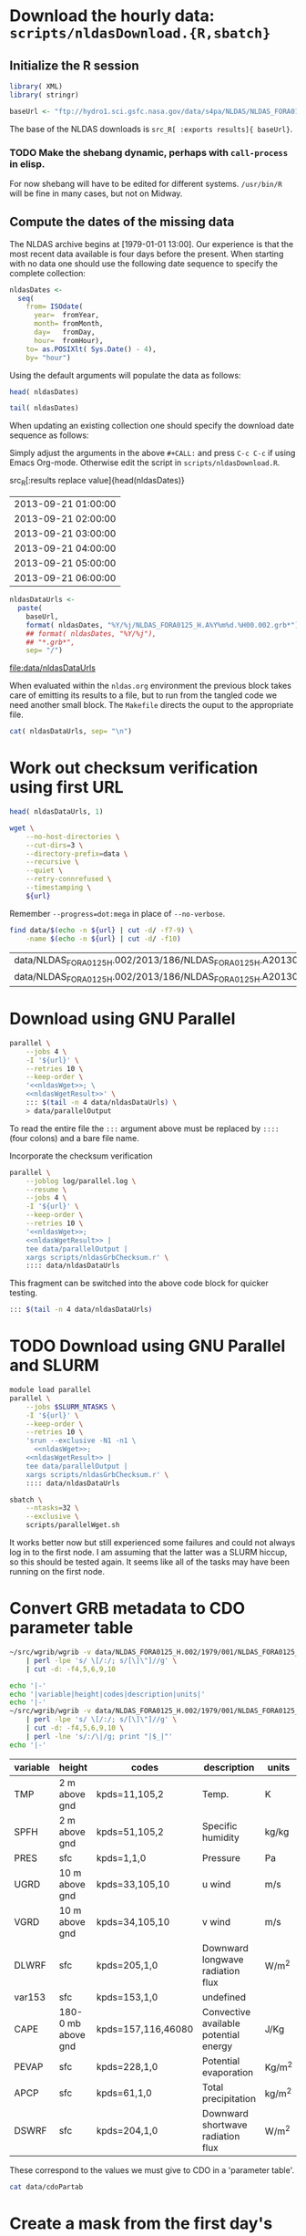 #+PROPERTY: session *R:3*
#+PROPERTY: results silent
#+PROPERTY: exports both

* Download the hourly data: =scripts/nldasDownload.{R,sbatch}=

** Initialize the R session

#+HEADER: :tangle tangle/nldasDownload.R
#+HEADER: :shebang #!/usr/bin/R --vanilla
#+BEGIN_SRC R 
  library( XML)
  library( stringr)

  baseUrl <- "ftp://hydro1.sci.gsfc.nasa.gov/data/s4pa/NLDAS/NLDAS_FORA0125_H.002"
#+END_SRC

The base of the NLDAS downloads is =src_R[ :exports results]{ baseUrl}=.

*** TODO Make the shebang dynamic, perhaps with =call-process= in elisp.

For now shebang will have to be edited for different systems.
=/usr/bin/R= will be fine in many cases, but not on Midway.

** Compute the dates of the missing data

The NLDAS archive begins at [1979-01-01 13:00].  Our experience is
that the most recent data available is four days before the present.
When starting with no data one should use the following date sequence
to specify the complete collection:

#+NAME: nldasDates
#+HEADER: :var fromYear=  1979
#+HEADER: :var fromMonth=    1 
#+HEADER: :var fromDay=      1 
#+HEADER: :var fromHour=    13
#+HEADER: :tangle tangle/nldasDownload.R
#+BEGIN_SRC R :results output silent
  nldasDates <-
    seq(
      from= ISOdate(
        year=  fromYear,
        month= fromMonth,
        day=   fromDay,
        hour=  fromHour),
      to= as.POSIXlt( Sys.Date() - 4),
      by= "hour")
#+END_SRC



Using the default arguments will populate the data as follows:


#+CALL: nldasDates()

#+RESULTS:

#+BEGIN_SRC R :results value
  head( nldasDates)
#+END_SRC

#+RESULTS:
| 1979-01-01 13:00:00 |
| 1979-01-01 14:00:00 |
| 1979-01-01 15:00:00 |
| 1979-01-01 16:00:00 |
| 1979-01-01 17:00:00 |
| 1979-01-01 18:00:00 |

#+BEGIN_SRC R :results replace
  tail( nldasDates)
#+END_SRC

#+RESULTS:
| 2013-08-31 19:00:00 |
| 2013-08-31 20:00:00 |
| 2013-08-31 21:00:00 |
| 2013-08-31 22:00:00 |
| 2013-08-31 23:00:00 |
| 2013-09-01 00:00:00 |

When updating an existing collection one should specify the download
date sequence as follows:

#+CALL: nldasDates( fromYear= 2013, fromMonth= 9, fromDay= 21, fromHour= 1)

Simply adjust the arguments in the above =#+CALL:= and press =C-c C-c=
if using Emacs Org-mode.  Otherwise edit the script in
=scripts/nldasDownload.R=.

#+RESULTS:

src_R[:results replace value]{head(nldasDates)}
| 2013-09-21 01:00:00 |
| 2013-09-21 02:00:00 |
| 2013-09-21 03:00:00 |
| 2013-09-21 04:00:00 |
| 2013-09-21 05:00:00 |
| 2013-09-21 06:00:00 |

#+NAME: nldasDataUrls
#+HEADER: :tangle tangle/nldasDownload.R
#+BEGIN_SRC R :file data/nldasDataUrls :results replace
nldasDataUrls <-
  paste(
    baseUrl,
    format( nldasDates, "%Y/%j/NLDAS_FORA0125_H.A%Y%m%d.%H00.002.grb*"),
    ## format( nldasDates, "%Y/%j"),
    ## "*.grb*",
    sep= "/")
#+END_SRC

#+RESULTS: nldasDataUrls
[[file:data/nldasDataUrls]]

When evaluated within the =nldas.org= environment the previous block
takes care of emitting its results to a file, but to run from the
tangled code we need another small block.  The =Makefile= directs the
ouput to the appropriate file.

#+HEADER: :tangle tangle/nldasDownload.R
#+BEGIN_SRC R :eval no
  cat( nldasDataUrls, sep= "\n")
#+END_SRC

* Work out checksum verification using first URL

#+NAME: firstNldasDataUrl
#+BEGIN_SRC R
  head( nldasDataUrls, 1)
#+END_SRC

#+NAME: nldasWget
#+HEADER: :var url= firstNldasDataUrl()
#+BEGIN_SRC sh :session :results value replace
  wget \
      --no-host-directories \
      --cut-dirs=3 \
      --directory-prefix=data \
      --recursive \
      --quiet \
      --retry-connrefused \
      --timestamping \
      ${url}
#+END_SRC

Remember =--progress=dot:mega= in place of =--no-verbose=.


#+NAME: nldasWgetResult
#+HEADER: :var url= firstNldasDataUrl()
#+BEGIN_SRC sh :session :results value replace
    find data/$(echo -n ${url} | cut -d/ -f7-9) \
        -name $(echo -n ${url} | cut -d/ -f10) 
#+END_SRC

#+RESULTS: nldasWgetResult
| data/NLDAS_FORA0125_H.002/2013/186/NLDAS_FORA0125_H.A20130705.0000.002.grb     |
| data/NLDAS_FORA0125_H.002/2013/186/NLDAS_FORA0125_H.A20130705.0000.002.grb.xml |



* Download using GNU Parallel

#+BEGIN_SRC sh :session *nldas* :noweb yes
  parallel \
      --jobs 4 \
      -I '${url}' \
      --retries 10 \
      --keep-order \
      '<<nldasWget>>; \
      <<nldasWgetResult>>' \
      ::: $(tail -n 4 data/nldasDataUrls) \
      > data/parallelOutput
#+END_SRC

To read the entire file the =:::= argument above must be replaced by
=::::= (four colons) and a bare file name.


Incorporate the checksum verification

#+NAME: parallelWget
#+BEGIN_SRC sh :session *shell* :noweb yes :results replace
  parallel \
      --joblog log/parallel.log \
      --resume \
      --jobs 4 \
      -I '${url}' \
      --keep-order \
      --retries 10 \
      '<<nldasWget>>;
      <<nldasWgetResult>> | 
      tee data/parallelOutput |
      xargs scripts/nldasGrbChecksum.r' \
      :::: data/nldasDataUrls
#+END_SRC

#+RESULTS: parallelWget


This fragment can be switched into the above code block for quicker
testing.

#+BEGIN_SRC sh :eval no
      ::: $(tail -n 4 data/nldasDataUrls)
#+END_SRC


* TODO Download using GNU Parallel and SLURM

#+HEADER: :tangle tangle/parallelWget.sh
#+HEADER: :shebang #!/bin/sh 
#+HEADER: :noweb yes 
#+BEGIN_SRC sh :eval no 
  module load parallel
  parallel \
      --jobs $SLURM_NTASKS \
      -I '${url}' \
      --keep-order \
      --retries 10 \
      'srun --exclusive -N1 -n1 \
        <<nldasWget>>;
      <<nldasWgetResult>> | 
      tee data/parallelOutput |
      xargs scripts/nldasGrbChecksum.r' \
      :::: data/nldasDataUrls
#+END_SRC

#+HEADER: :session *shell*
#+HEADER: :results output replace 
#+HEADER: :shebang #!/bin/sh 
#+HEADER: :tangle tangle/parallelWget.sbatch
#+BEGIN_SRC sh 
  sbatch \
      --ntasks=32 \
      --exclusive \
      scripts/parallelWget.sh
#+END_SRC

#+RESULTS:
: 
: > > Submitted batch job 6973182

It works better now but still experienced some failures and could not
always log in to the first node.  I am assuming that the latter was a
SLURM hiccup, so this should be tested again.  It seems like all of
the tasks may have been running on the first node.


* Convert GRB metadata to CDO parameter table

#+BEGIN_SRC sh :session :results output verbatim replace
  ~/src/wgrib/wgrib -v data/NLDAS_FORA0125_H.002/1979/001/NLDAS_FORA0125_H.A19790101.1300.002.grb \
      | perl -lpe 's/ \[/:/; s/[\]\"]//g' \
      | cut -d: -f4,5,6,9,10
#+END_SRC

#+RESULTS:
#+begin_example
TMP:2 m above gnd:kpds=11,105,2:Temp.:K
SPFH:2 m above gnd:kpds=51,105,2:Specific humidity:kg/kg
PRES:sfc:kpds=1,1,0:Pressure:Pa
UGRD:10 m above gnd:kpds=33,105,10:u wind:m/s
VGRD:10 m above gnd:kpds=34,105,10:v wind:m/s
DLWRF:sfc:kpds=205,1,0:Downward longwave radiation flux:W/m^2
var153:sfc:kpds=153,1,0:undefined
CAPE:180-0 mb above gnd:kpds=157,116,46080:Convective available potential energy:J/Kg
PEVAP:sfc:kpds=228,1,0:Potential evaporation:Kg/m^2
APCP:sfc:kpds=61,1,0:Total precipitation:kg/m^2
DSWRF:sfc:kpds=204,1,0:Downward shortwave radiation flux:W/m^2
#+end_example

#+BEGIN_SRC sh :exports both :session :results output raw replace
  echo '|-' 
  echo '|variable|height|codes|description|units|'
  echo '|-' 
  ~/src/wgrib/wgrib -v data/NLDAS_FORA0125_H.002/1979/001/NLDAS_FORA0125_H.A19790101.1300.002.grb \
      | perl -lpe 's/ \[/:/; s/[\]\"]//g' \
      | cut -d: -f4,5,6,9,10 \
      | perl -lne 's/:/\|/g; print "|$_|"'
  echo '|-'
#+END_SRC

#+RESULTS:
|----------+--------------------+--------------------+---------------------------------------+--------|
| variable | height             | codes              | description                           | units  |
|----------+--------------------+--------------------+---------------------------------------+--------|
| TMP      | 2 m above gnd      | kpds=11,105,2      | Temp.                                 | K      |
| SPFH     | 2 m above gnd      | kpds=51,105,2      | Specific humidity                     | kg/kg  |
| PRES     | sfc                | kpds=1,1,0         | Pressure                              | Pa     |
| UGRD     | 10 m above gnd     | kpds=33,105,10     | u wind                                | m/s    |
| VGRD     | 10 m above gnd     | kpds=34,105,10     | v wind                                | m/s    |
| DLWRF    | sfc                | kpds=205,1,0       | Downward longwave radiation flux      | W/m^2  |
| var153   | sfc                | kpds=153,1,0       | undefined                             |        |
| CAPE     | 180-0 mb above gnd | kpds=157,116,46080 | Convective available potential energy | J/Kg   |
| PEVAP    | sfc                | kpds=228,1,0       | Potential evaporation                 | Kg/m^2 |
| APCP     | sfc                | kpds=61,1,0        | Total precipitation                   | kg/m^2 |
| DSWRF    | sfc                | kpds=204,1,0       | Downward shortwave radiation flux     | W/m^2  |
|----------+--------------------+--------------------+---------------------------------------+--------|

These correspond to the values we must give to CDO in a 'parameter table'.

#+BEGIN_SRC sh :session :results output verbatim replace
  cat data/cdoPartab
#+END_SRC

#+RESULTS:
#+begin_example
11	TMP	air temperature at 2m [K]
51	SPFH	specific humidity [kg/kg]
1	PRES	pressure [Pa]
33	UGRD	u wind [m/s]
34	VGRD	v wind [m/s]
205	DLWRF	downward longwave radiation flux [W/m^2]
153	var153	undefined
157	CAPE	convective available potential energy [J/kg]
228	PEVAP	potential evaporation [kg/m^2]
61	APCP	accumulated precipitation [mm]
204	DSWRF	downward shortwave radiation [W/m^2]
#+end_example


* Create a mask from the first day's data
  :PROPERTIES:
  :session:  *R*
  :END:

#+BEGIN_SRC sh :session :results silent
  mkdir data/output
#+END_SRC

#+HEADER: :tangle tangle/writeNldasMask.sh
#+BEGIN_SRC sh :session :results output replace
  gdalwarp -overwrite \
      -t_srs EPSG:4326 \
      -te -180 -90 180 90 \
      -tr 0.08333333 0.08333333 \
      -srcnodata 9999 \
      -dstnodata 9999 \
      data/NLDAS_FORA0125_H.002/1979/001/NLDAS_FORA0125_H.A19790101.1300.002.grb \
      data/output/nldasMask5minRaw.tif
#+END_SRC

#+RESULTS:
: 
: > > > > > > Creating output file that is 4320P x 2160L.
: Processing input file data/NLDAS_FORA0125_H.002/1979/001/NLDAS_FORA0125_H.A19790101.1300.002.grb.
: 0...10...20...30...40...50...60...70...80...90...100 - done.

#+BEGIN_SRC sh :session :results output
  gdalinfo data/output/nldasMask5minRaw.tif
#+END_SRC

#+RESULTS:
#+begin_example
Driver: GTiff/GeoTIFF
Files: data/output/nldasMask5minRaw.tif
Size is 4320, 2160
Coordinate System is:
GEOGCS["WGS 84",
    DATUM["WGS_1984",
        SPHEROID["WGS 84",6378137,298.257223563,
            AUTHORITY["EPSG","7030"]],
        AUTHORITY["EPSG","6326"]],
    PRIMEM["Greenwich",0],
    UNIT["degree",0.0174532925199433],
    AUTHORITY["EPSG","4326"]]
Origin = (-180.000000000000000,90.000000000000000)
Pixel Size = (0.083333330000000,-0.083333330000000)
Metadata:
  AREA_OR_POINT=Area
Image Structure Metadata:
  INTERLEAVE=PIXEL
Corner Coordinates:
Upper Left  (-180.0000000,  90.0000000) (180d 0' 0.00"W, 90d 0' 0.00"N)
Lower Left  (-180.0000000, -89.9999928) (180d 0' 0.00"W, 89d59'59.97"S)
Upper Right ( 179.9999856,  90.0000000) (179d59'59.95"E, 90d 0' 0.00"N)
Lower Right ( 179.9999856, -89.9999928) (179d59'59.95"E, 89d59'59.97"S)
Center      (  -0.0000072,   0.0000036) (  0d 0' 0.03"W,  0d 0' 0.01"N)
Band 1 Block=4320x1 Type=Float64, ColorInterp=Gray
  NoData Value=9999
Band 2 Block=4320x1 Type=Float64, ColorInterp=Undefined
  NoData Value=9999
Band 3 Block=4320x1 Type=Float64, ColorInterp=Undefined
  NoData Value=9999
Band 4 Block=4320x1 Type=Float64, ColorInterp=Undefined
  NoData Value=9999
Band 5 Block=4320x1 Type=Float64, ColorInterp=Undefined
  NoData Value=9999
Band 6 Block=4320x1 Type=Float64, ColorInterp=Undefined
  NoData Value=9999
Band 7 Block=4320x1 Type=Float64, ColorInterp=Undefined
  NoData Value=9999
Band 8 Block=4320x1 Type=Float64, ColorInterp=Undefined
  NoData Value=9999
Band 9 Block=4320x1 Type=Float64, ColorInterp=Undefined
  NoData Value=9999
Band 10 Block=4320x1 Type=Float64, ColorInterp=Undefined
  NoData Value=9999
Band 11 Block=4320x1 Type=Float64, ColorInterp=Undefined
  NoData Value=9999
#+end_example

#+HEADER: :tangle tangle/writeNldasMask.sh
#+BEGIN_SRC sh :session *nldas* :results output
  gdal_translate -ot Byte -b 1 \
      -a_nodata 255 \
      -scale \
      data/output/nldasMask5minRaw.tif \
      data/output/nldasMask5minByte.tif
#+END_SRC

#+RESULTS:
: 
: > > > Input file size is 4320, 2160
: 0...10...20...30...40...50...60...70...80...90...100 - done.

#+BEGIN_SRC sh :session :results output
  gdalinfo data/output/nldasMask5minByte.tif
#+END_SRC

#+RESULTS:
#+begin_example
Driver: GTiff/GeoTIFF
Files: data/output/nldasMask5minByte.tif
Size is 4320, 2160
Coordinate System is:
GEOGCS["WGS 84",
    DATUM["WGS_1984",
        SPHEROID["WGS 84",6378137,298.257223563,
            AUTHORITY["EPSG","7030"]],
        AUTHORITY["EPSG","6326"]],
    PRIMEM["Greenwich",0],
    UNIT["degree",0.0174532925199433],
    AUTHORITY["EPSG","4326"]]
Origin = (-180.000000000000000,90.000000000000000)
Pixel Size = (0.083333330000000,-0.083333330000000)
Metadata:
  AREA_OR_POINT=Area
Image Structure Metadata:
  INTERLEAVE=BAND
Corner Coordinates:
Upper Left  (-180.0000000,  90.0000000) (180d 0' 0.00"W, 90d 0' 0.00"N)
Lower Left  (-180.0000000, -89.9999928) (180d 0' 0.00"W, 89d59'59.97"S)
Upper Right ( 179.9999856,  90.0000000) (179d59'59.95"E, 90d 0' 0.00"N)
Lower Right ( 179.9999856, -89.9999928) (179d59'59.95"E, 89d59'59.97"S)
Center      (  -0.0000072,   0.0000036) (  0d 0' 0.03"W,  0d 0' 0.01"N)
Band 1 Block=4320x1 Type=Byte, ColorInterp=Gray
  NoData Value=255
#+end_example


* Convert byte values to a binary mask

** Scaling with gdal_translate doesn't work

#+HEADER: :eval no
#+BEGIN_SRC sh :session :results output
  gdal_translate \
      -scale 0 254 1 1 \
      data/output/nldasMask5minByte.tif \
      data/output/nldasMask5min.tif
#+END_SRC

#+RESULTS:
: Input file size is 4320, 2160
: 0...10...20...30...40...50...60...70...80...90...100 - done.


** Use R!

#+HEADER: :shebang #!/usr/bin/R --vanilla
#+HEADER: :tangle tangle/writeNldasMask.R
#+BEGIN_SRC R
  library( raster)

  nldasMask5minByte <- setMinMax(
    raster( "data/output/nldasMask5minByte.tif"))
  
  nldasMask5min <-
    raster( nldasMask5minByte)
  NAvalue( nldasMask5min) <- 255
  
  nldasMask5min[] <-
    ifelse( !is.na( nldasMask5minByte[]), 1, NA)
  
  nldasMask5min <- writeRaster(
    nldasMask5min,
    filename= "data/output/nldasMask5min.tif",
    overwrite= TRUE,
    datatype= "LOG1S")
#+END_SRC

#+BEGIN_SRC sh :session :results output
  gdalinfo data/output/nldasMask5min.tif
#+END_SRC

#+RESULTS:
#+begin_example
Driver: GTiff/GeoTIFF
Files: data/output/nldasMask5min.tif
Size is 4320, 2160
Coordinate System is:
GEOGCS["WGS 84",
    DATUM["WGS_1984",
        SPHEROID["WGS 84",6378137,298.257223563,
            AUTHORITY["EPSG","7030"]],
        AUTHORITY["EPSG","6326"]],
    PRIMEM["Greenwich",0],
    UNIT["degree",0.0174532925199433],
    AUTHORITY["EPSG","4326"]]
Origin = (-180.000000000000000,90.000000000000000)
Pixel Size = (0.083333330000000,-0.083333330000000)
Metadata:
  AREA_OR_POINT=Area
Image Structure Metadata:
  COMPRESSION=LZW
  INTERLEAVE=BAND
Corner Coordinates:
Upper Left  (-180.0000000,  90.0000000) (180d 0' 0.00"W, 90d 0' 0.00"N)
Lower Left  (-180.0000000, -89.9999928) (180d 0' 0.00"W, 89d59'59.97"S)
Upper Right ( 179.9999856,  90.0000000) (179d59'59.95"E, 90d 0' 0.00"N)
Lower Right ( 179.9999856, -89.9999928) (179d59'59.95"E, 89d59'59.97"S)
Center      (  -0.0000072,   0.0000036) (  0d 0' 0.03"W,  0d 0' 0.01"N)
Band 1 Block=4320x1 Type=Byte, ColorInterp=Gray
  Min=1.000 Max=1.000 
  Minimum=1.000, Maximum=1.000, Mean=1.000, StdDev=0.000
  NoData Value=255
  Metadata:
    STATISTICS_MAXIMUM=1
    STATISTICS_MEAN=1
    STATISTICS_MINIMUM=1
    STATISTICS_STDDEV=0
#+end_example


* Write out grid cells

#+HEADER: :tangle tangle/writeNldasMask.R
#+BEGIN_SRC R :results silent
  nldasCells5min <- which( as.logical( nldasMask5min[]))
  
  cat(
    nldasCells5min,
    file= "data/output/nldasCells5min.txt",
    sep= "\n")
#+END_SRC


#+BEGIN_SRC sh :session :results output
  head data/output/nldasCells5min.txt
#+END_SRC

#+RESULTS:
#+begin_example
1918741
1918742
1918743
1918744
1918745
1918746
1918747
1918748
1918749
1918750
#+end_example


* Get the bounding box and write CDO grid description

#+HEADER: :tangle tangle/writeNldasRegion.R
#+HEADER: :shebang #!/usr/bin/Rscript 
#+BEGIN_SRC R
  library( raster)
  nldasMask5min <- raster( "data/output/nldasMask5min.tif")
  nldasRegion <- trim( nldasMask5min, filename= "data/output/nldasRegion.tif")
#+END_SRC

#+HEADER: :tangle tangle/writeNldasRegion.sh
#+HEADER: :noweb yes
#+BEGIN_SRC sh :session *nldas* :results output
  gdalwarp -overwrite \
      -t_srs EPSG:4326 \
      -tr 0.08333333 0.08333333 \
      -srcnodata 9999 \
      -dstnodata 9999 \
      # data/NLDAS_FORA0125_H.002/1979/001/NLDAS_FORA0125_H.A19790101.1300.002.grb \
      $( find data/NLDAS_FORA0125_H.002 -type f -name "*.grb" | head -n 1) \
      data/output/nldasRegionRaw.tif
#+END_SRC

#+RESULTS:
: 
: > > > > > Creating output file that is 696P x 336L.
: Processing input file data/NLDAS_FORA0125_H.002/1979/001/NLDAS_FORA0125_H.A19790101.1300.002.grb.
: 0...10...20...30...40...50...60...70...80...90...100 - done.


#+BEGIN_SRC sh :session :results output
  gdalinfo data/output/nldasRegionRaw.tif
#+END_SRC

#+RESULTS:
#+begin_example
Driver: GTiff/GeoTIFF
Files: data/output/nldasRegionRaw.tif
Size is 696, 336
Coordinate System is:
GEOGCS["WGS 84",
    DATUM["WGS_1984",
        SPHEROID["WGS 84",6378137,298.257223563,
            AUTHORITY["EPSG","7030"]],
        AUTHORITY["EPSG","6326"]],
    PRIMEM["Greenwich",0],
    UNIT["degree",0.0174532925199433],
    AUTHORITY["EPSG","4326"]]
Origin = (-125.000500000000002,53.000500000000002)
Pixel Size = (0.083333330000000,-0.083333330000000)
Metadata:
  AREA_OR_POINT=Area
Image Structure Metadata:
  INTERLEAVE=PIXEL
Corner Coordinates:
Upper Left  (-125.0005000,  53.0005000) (125d 0' 1.80"W, 53d 0' 1.80"N)
Lower Left  (-125.0005000,  25.0005011) (125d 0' 1.80"W, 25d 0' 1.80"N)
Upper Right ( -67.0005023,  53.0005000) ( 67d 0' 1.81"W, 53d 0' 1.80"N)
Lower Right ( -67.0005023,  25.0005011) ( 67d 0' 1.81"W, 25d 0' 1.80"N)
Center      ( -96.0005012,  39.0005006) ( 96d 0' 1.80"W, 39d 0' 1.80"N)
Band 1 Block=696x1 Type=Float64, ColorInterp=Gray
  NoData Value=9999
Band 2 Block=696x1 Type=Float64, ColorInterp=Undefined
  NoData Value=9999
Band 3 Block=696x1 Type=Float64, ColorInterp=Undefined
  NoData Value=9999
Band 4 Block=696x1 Type=Float64, ColorInterp=Undefined
  NoData Value=9999
Band 5 Block=696x1 Type=Float64, ColorInterp=Undefined
  NoData Value=9999
Band 6 Block=696x1 Type=Float64, ColorInterp=Undefined
  NoData Value=9999
Band 7 Block=696x1 Type=Float64, ColorInterp=Undefined
  NoData Value=9999
Band 8 Block=696x1 Type=Float64, ColorInterp=Undefined
  NoData Value=9999
Band 9 Block=696x1 Type=Float64, ColorInterp=Undefined
  NoData Value=9999
Band 10 Block=696x1 Type=Float64, ColorInterp=Undefined
  NoData Value=9999
Band 11 Block=696x1 Type=Float64, ColorInterp=Undefined
  NoData Value=9999
#+end_example


#+HEADER: :tangle tangle/writeNldasRegion.sh
#+BEGIN_SRC sh :session *nldas* :results output
  gdal_translate -ot Byte -b 1 \
      -a_nodata 255 \
      -scale \
      data/output/nldasRegionRaw.tif \
      data/output/nldasRegionByte.tif
#+END_SRC

#+RESULTS:
: 
: > > > Input file size is 696, 336
: 0...10...20...30...40...50...60...70...80...90...100 - done.


#+HEADER: :tangle tangle/writeNldasRegion.R
#+BEGIN_SRC R :results silent
  
  griddesFormat <- 
    "gridtype = lonlat
  xsize    = %d
  ysize    = %d
  xfirst   = %13.8f
  xinc     = %13.8f
  yfirst   = %13.8f
  yinc     = %13.8f\n"
  
  griddes <- 
    sprintf(
      griddesFormat,
      ncol( nldasRegion),
      nrow( nldasRegion),
      xmin( nldasRegion),
      res( nldasRegion)[1],
      ymin( nldasRegion),
      res( nldasRegion)[2])
  
  cat( griddes, file= "data/output/nldas_5min.grid")
#+END_SRC

#+BEGIN_SRC R :results output
  cat( griddes)
#+END_SRC

#+RESULTS:
: 
: gridtype = lonlat
: xsize    = 696
: ysize    = 336
: xfirst   = -125.00000220
: xinc     =    0.08333333
: yfirst   =   25.00000260
: yinc     =    0.08333333


* Write makeflow file using Whisker templates

#+NAME: nldasHours
#+HEADER: :var fromYear=  1979
#+HEADER: :var fromMonth=    1 
#+HEADER: :var fromDay=      1 
#+HEADER: :var fromHour=    13
#+HEADER: :var lastFullDay= "2013306"
#+BEGIN_SRC R :tangle tangle/writeMakeflow.R
  library( whisker)
  library( plyr)
  library( doMC)
  registerDoMC(4)
  
  nldasHours <- seq(
    from= ISOdatetime(
      year=  fromYear,
      month= fromMonth,
      day=   fromDay,
      hour=  fromHour,
      min=      0,
      sec=      0,
      tz=   "GMT"),
    ## to= as.POSIXct( Sys.Date() - 4 -1/24),
    to= strptime( sprintf( "%s23", lastFullDay), format= "%Y%j%H", tz="GMT"),
    by= "hour")
  
  nldasDates <- seq(
    from= as.Date( nldasHours[ 1]),
    ## to=   as.Date( nldasHours[ length( nldasHours)]),
    to= as.Date( lastFullDay, format= "%Y%j"),
    by= "day")
#+END_SRC

Use the above like so to avoid processing data that is already aggregated.

#+CALL: nldasHours( fromYear= 2013, fromMonth= 9, fromDay= 19, fromHour= 0)

#+NAME: hourlyTemplate
#+BEGIN_SRC mustache :eval no :tangle tangle/hourlyTemplate.mustache

  {{dataDir}}/{{Yj}}/NLDAS_FORA0125_H.A{{Ymd}}.{{H}}00.002.nc: {{dataDir}}/{{Yj}}/NLDAS_FORA0125_H.A{{Ymd}}.{{H}}00.002.grb {{cdoGrid}}
  cdo -f nc {{cdoRemapArgs}} {{dataDir}}/{{Yj}}/NLDAS_FORA0125_H.A{{Ymd}}.{{H}}00.002.grb {{dataDir}}/{{Yj}}/NLDAS_FORA0125_H.A{{Ymd}}.{{H}}00.002.nc
#+END_SRC

** TODO report Org/R/noweb bug in pseudo-heredoc

#+BEGIN_SRC R :noweb yes :eval no
  template <- "
  <<hourlyTemplate>>"
#+END_SRC


** instead define snarf()

#+BEGIN_SRC R :tangle/writeMakeflow.R
  snarf <- function( fn) {
    readChar( fn, file.info( fn)$size)
  }
#+END_SRC

#+BEGIN_SRC R :tangle/writeMakeflow.R :eval yes
  template <- snarf( "tangle/hourlyTemplate.mustache")
#+END_SRC


** Need an abstraction on top of whisker

#+BEGIN_SRC R :tangle/writeMakeflow.R
  getHourlyWhiskerData <- function( POSIXct, ...) {
    list(
      Yj= format( POSIXct, "%Y/%j"),
      Ymd= format( POSIXct, "%Y%m%d"),
      H= format( POSIXct, "%H"),
      ...)
  }
  
  renderHourlyWhiskerData <- function( POSIXct, template, partials, ...) {
    data <- getHourlyWhiskerData( POSIXct, ...)
    whisker.render(
      template,
      data= data,
      partials= partials)
  }  
  
  dumpWhiskerOutput <- function(
    ...,
    renderFunction= renderHourlyWhiskerData,
    file= "")
  {
    cat(
      renderFunction( ...),
      file= file,
      append= TRUE)
  }
#+END_SRC  


** Defer remap and conversion from GRB				   :noexport:

The remap operator and its parameters are missing.

#+BEGIN_SRC R :tangle/writeMakeflow.R :results output replace :tangle no :eval no
  l_ply(
    .data= head( nldasHours),
    .fun= dumpWhiskerOutput,
    template= template,
    dataDir= "/project/joshuaelliott/nldas/data/NLDAS_FORA0125_H.002")
#+END_SRC

#+RESULTS:
#+begin_example
 
/project/joshuaelliott/nldas/data/NLDAS_FORA0125_H.002/1979/001/NLDAS_FORA0125_H.A19790101.1300.002.nc: /project/joshuaelliott/nldas/data/NLDAS_FORA0125_H.002/1979/001/NLDAS_FORA0125_H.A19790101.1300.002.grb 
cdo -f nc  /project/joshuaelliott/nldas/data/NLDAS_FORA0125_H.002/1979/001/NLDAS_FORA0125_H.A19790101.1300.002.grb /project/joshuaelliott/nldas/data/NLDAS_FORA0125_H.002/1979/001/NLDAS_FORA0125_H.A19790101.1300.002.nc

/project/joshuaelliott/nldas/data/NLDAS_FORA0125_H.002/1979/001/NLDAS_FORA0125_H.A19790101.1400.002.nc: /project/joshuaelliott/nldas/data/NLDAS_FORA0125_H.002/1979/001/NLDAS_FORA0125_H.A19790101.1400.002.grb 
cdo -f nc  /project/joshuaelliott/nldas/data/NLDAS_FORA0125_H.002/1979/001/NLDAS_FORA0125_H.A19790101.1400.002.grb /project/joshuaelliott/nldas/data/NLDAS_FORA0125_H.002/1979/001/NLDAS_FORA0125_H.A19790101.1400.002.nc

/project/joshuaelliott/nldas/data/NLDAS_FORA0125_H.002/1979/001/NLDAS_FORA0125_H.A19790101.1500.002.nc: /project/joshuaelliott/nldas/data/NLDAS_FORA0125_H.002/1979/001/NLDAS_FORA0125_H.A19790101.1500.002.grb 
cdo -f nc  /project/joshuaelliott/nldas/data/NLDAS_FORA0125_H.002/1979/001/NLDAS_FORA0125_H.A19790101.1500.002.grb /project/joshuaelliott/nldas/data/NLDAS_FORA0125_H.002/1979/001/NLDAS_FORA0125_H.A19790101.1500.002.nc

/project/joshuaelliott/nldas/data/NLDAS_FORA0125_H.002/1979/001/NLDAS_FORA0125_H.A19790101.1600.002.nc: /project/joshuaelliott/nldas/data/NLDAS_FORA0125_H.002/1979/001/NLDAS_FORA0125_H.A19790101.1600.002.grb 
cdo -f nc  /project/joshuaelliott/nldas/data/NLDAS_FORA0125_H.002/1979/001/NLDAS_FORA0125_H.A19790101.1600.002.grb /project/joshuaelliott/nldas/data/NLDAS_FORA0125_H.002/1979/001/NLDAS_FORA0125_H.A19790101.1600.002.nc

/project/joshuaelliott/nldas/data/NLDAS_FORA0125_H.002/1979/001/NLDAS_FORA0125_H.A19790101.1700.002.nc: /project/joshuaelliott/nldas/data/NLDAS_FORA0125_H.002/1979/001/NLDAS_FORA0125_H.A19790101.1700.002.grb 
cdo -f nc  /project/joshuaelliott/nldas/data/NLDAS_FORA0125_H.002/1979/001/NLDAS_FORA0125_H.A19790101.1700.002.grb /project/joshuaelliott/nldas/data/NLDAS_FORA0125_H.002/1979/001/NLDAS_FORA0125_H.A19790101.1700.002.nc

/project/joshuaelliott/nldas/data/NLDAS_FORA0125_H.002/1979/001/NLDAS_FORA0125_H.A19790101.1800.002.nc: /project/joshuaelliott/nldas/data/NLDAS_FORA0125_H.002/1979/001/NLDAS_FORA0125_H.A19790101.1800.002.grb 
cdo -f nc  /project/joshuaelliott/nldas/data/NLDAS_FORA0125_H.002/1979/001/NLDAS_FORA0125_H.A19790101.1800.002.grb /project/joshuaelliott/nldas/data/NLDAS_FORA0125_H.002/1979/001/NLDAS_FORA0125_H.A19790101.1800.002.nc
#+end_example


#+BEGIN_SRC R :eval no
  file.remove( "Makeflow")
  l_ply(
    .data= head( nldasHours, 35),
    .fun= dumpWhiskerOutput,
    template= template,
    dataDir= "/project/joshuaelliott/nldas/data/NLDAS_FORA0125_H.002",
    file= "Makeflow")
#+END_SRC

*** TODO help implement lambdas in =whisker=


* Daily aggregates

** Create daily merge files

#+BEGIN_SRC R
  dailyMergeFileTemplate <-
    "$projectDir/{{dataDir}}/{{dailyYj}}/NLDAS_FORA0125_H.A{{dailyYmd}}.merge.nc"
  
  hourlyGrbFileTemplate <-
    "$projectDir/{{dataDir}}/{{Yj}}/NLDAS_FORA0125_H.A{{Ymd}}.{{H}}00.002.grb"
  
  ## dailyMergeRuleTemplate <- paste(
  ##   "{{> dailyMergeFile}}: {{#hours}}{{> hourlyGrbFiles}} {{/hours}}",
  ##   "cdo -t data/cdoPartab mergetime {{#hours}}{{> hourlyGrbFiles}} {{/hours}}{{> dailyMergeFile}}",
  ##   "\n",
  ##   sep= "\n\n")
  
  dailyMergeRuleTemplate <- c(
    "\n{{> dailyMergeFile}}: {{#hours}}{{> hourlyGrbFiles}} {{/hours}}\n",
    "\ncdo -O -f nc -t $projectDir/data/cdoPartab mergetime {{#hours}}{{> hourlyGrbFiles}} {{/hours}}{{> dailyMergeFile}}\n")
  
  ## makeflowRecipe <-
  ##   whisker.render(
  ##     template= dailyMergeRuleTemplate,
  ##     data= list(
  ##       hours= unname(
  ##         rowSplit(
  ##           data.frame(
  ##             getHourlyWhiskerData(
  ##               head( nldasHours, n=24))))),
  ##       dataDir= "data/NLDAS_FORA0125_H.002",
  ##       dailyYj= "1979/001",
  ##       dailyYmd= "19790101"),    
  ##     partials= list(
  ##       hourlyGrbFiles= hourlyGrbFileTemplate,
  ##       dailyMergeFile= dailyMergeFileTemplate))
  
  getDailyWhiskerData <- function( POSIXct, ...) {
    nldasDate <- unique( as.Date( POSIXct))
    list(
      dailyYj= format( nldasDate, "%Y/%j"),
      dailyYmd= format( nldasDate, "%Y%m%d"),
      hours= unname(
        rowSplit(
          data.frame(
            getHourlyWhiskerData( POSIXct)))),
      ...)
  }
  
  ## renderDailyWhiskerData <- function( POSIXct, template, partials, ...) {
  ##   data <- list(
  ##     unlist( getDailyWhiskerData( unique( as.Date( POSIXct)))),
  ##     hours= unname(
  ##       rowSplit(
  ##         data.frame(
  ##           getHourlyWhiskerData( POSIXct)))),
  ##     ...)
  ##   whisker.render(
  ##     template,
  ##     data= data,
  ##     partials= partials)
  ## }
  
  renderDailyWhiskerData <- function( POSIXct, template, partials, ...) {
    data <- getDailyWhiskerData( POSIXct[,1], ...)
    whisker.render(
      template,
      data= data,
      partials= partials)
  }
  
  ## renderDailyWhiskerData(
  ##   data.frame( head( nldasHours)),
  ##   dailyMergeRuleTemplate,
  ##   partials= list(
  ##     hourlyGrbFiles= hourlyGrbFileTemplate,
  ##     dailyMergeFile= dailyMergeFileTemplate),
  ##   dataDir= "data/NLDAS_FORA0125_H.002")
  
  
  ## dailyRules <- daply(
  ##   .data= head( data.frame( POSIXct= nldasHours), n=35),
  ##   .variables= .( as.Date( POSIXct)),
  ##   .fun= renderDailyWhiskerData,
  ##   template= dailyMergeRuleTemplate,
  ##   partials= list(
  ##     hourlyGrbFiles= hourlyGrbFileTemplate,
  ##     dailyMergeFile= dailyMergeFileTemplate),
  ##   dataDir= "data/NLDAS_FORA0125_H.002")
#+END_SRC

#+BEGIN_SRC R :results output replace  
  d_ply(
    .data= head( data.frame( POSIXct= nldasHours), n=35),
    .variables= .( as.Date( POSIXct)),
    .fun= dumpWhiskerOutput,
    renderFunction= renderDailyWhiskerData,
    template= dailyMergeRuleTemplate,
    partials= list(
      hourlyGrbFiles= hourlyGrbFileTemplate,
      dailyMergeFile= dailyMergeFileTemplate),
    dataDir= "data/NLDAS_FORA0125_H.002")
#+END_SRC

#+RESULTS:
:  
: $projectDir/data/NLDAS_FORA0125_H.002/1979/001/NLDAS_FORA0125_H.A19790101.merge.nc: $projectDir/data/NLDAS_FORA0125_H.002/1979/001/NLDAS_FORA0125_H.A19790101.1300.002.grb $projectDir/data/NLDAS_FORA0125_H.002/1979/001/NLDAS_FORA0125_H.A19790101.1400.002.grb $projectDir/data/NLDAS_FORA0125_H.002/1979/001/NLDAS_FORA0125_H.A19790101.1500.002.grb $projectDir/data/NLDAS_FORA0125_H.002/1979/001/NLDAS_FORA0125_H.A19790101.1600.002.grb $projectDir/data/NLDAS_FORA0125_H.002/1979/001/NLDAS_FORA0125_H.A19790101.1700.002.grb $projectDir/data/NLDAS_FORA0125_H.002/1979/001/NLDAS_FORA0125_H.A19790101.1800.002.grb $projectDir/data/NLDAS_FORA0125_H.002/1979/001/NLDAS_FORA0125_H.A19790101.1900.002.grb $projectDir/data/NLDAS_FORA0125_H.002/1979/001/NLDAS_FORA0125_H.A19790101.2000.002.grb $projectDir/data/NLDAS_FORA0125_H.002/1979/001/NLDAS_FORA0125_H.A19790101.2100.002.grb $projectDir/data/NLDAS_FORA0125_H.002/1979/001/NLDAS_FORA0125_H.A19790101.2200.002.grb $projectDir/data/NLDAS_FORA0125_H.002/1979/001/NLDAS_FORA0125_H.A19790101.2300.002.grb 
: cdo -f nc -t $projectDir/data/cdoPartab mergetime $projectDir/data/NLDAS_FORA0125_H.002/1979/001/NLDAS_FORA0125_H.A19790101.1300.002.grb $projectDir/data/NLDAS_FORA0125_H.002/1979/001/NLDAS_FORA0125_H.A19790101.1400.002.grb $projectDir/data/NLDAS_FORA0125_H.002/1979/001/NLDAS_FORA0125_H.A19790101.1500.002.grb $projectDir/data/NLDAS_FORA0125_H.002/1979/001/NLDAS_FORA0125_H.A19790101.1600.002.grb $projectDir/data/NLDAS_FORA0125_H.002/1979/001/NLDAS_FORA0125_H.A19790101.1700.002.grb $projectDir/data/NLDAS_FORA0125_H.002/1979/001/NLDAS_FORA0125_H.A19790101.1800.002.grb $projectDir/data/NLDAS_FORA0125_H.002/1979/001/NLDAS_FORA0125_H.A19790101.1900.002.grb $projectDir/data/NLDAS_FORA0125_H.002/1979/001/NLDAS_FORA0125_H.A19790101.2000.002.grb $projectDir/data/NLDAS_FORA0125_H.002/1979/001/NLDAS_FORA0125_H.A19790101.2100.002.grb $projectDir/data/NLDAS_FORA0125_H.002/1979/001/NLDAS_FORA0125_H.A19790101.2200.002.grb $projectDir/data/NLDAS_FORA0125_H.002/1979/001/NLDAS_FORA0125_H.A19790101.2300.002.grb $projectDir/data/NLDAS_FORA0125_H.002/1979/001/NLDAS_FORA0125_H.A19790101.merge.nc
: 
: $projectDir/data/NLDAS_FORA0125_H.002/1979/002/NLDAS_FORA0125_H.A19790102.merge.nc: $projectDir/data/NLDAS_FORA0125_H.002/1979/002/NLDAS_FORA0125_H.A19790102.0000.002.grb $projectDir/data/NLDAS_FORA0125_H.002/1979/002/NLDAS_FORA0125_H.A19790102.0100.002.grb $projectDir/data/NLDAS_FORA0125_H.002/1979/002/NLDAS_FORA0125_H.A19790102.0200.002.grb $projectDir/data/NLDAS_FORA0125_H.002/1979/002/NLDAS_FORA0125_H.A19790102.0300.002.grb $projectDir/data/NLDAS_FORA0125_H.002/1979/002/NLDAS_FORA0125_H.A19790102.0400.002.grb $projectDir/data/NLDAS_FORA0125_H.002/1979/002/NLDAS_FORA0125_H.A19790102.0500.002.grb $projectDir/data/NLDAS_FORA0125_H.002/1979/002/NLDAS_FORA0125_H.A19790102.0600.002.grb $projectDir/data/NLDAS_FORA0125_H.002/1979/002/NLDAS_FORA0125_H.A19790102.0700.002.grb $projectDir/data/NLDAS_FORA0125_H.002/1979/002/NLDAS_FORA0125_H.A19790102.0800.002.grb $projectDir/data/NLDAS_FORA0125_H.002/1979/002/NLDAS_FORA0125_H.A19790102.0900.002.grb $projectDir/data/NLDAS_FORA0125_H.002/1979/002/NLDAS_FORA0125_H.A19790102.1000.002.grb $projectDir/data/NLDAS_FORA0125_H.002/1979/002/NLDAS_FORA0125_H.A19790102.1100.002.grb $projectDir/data/NLDAS_FORA0125_H.002/1979/002/NLDAS_FORA0125_H.A19790102.1200.002.grb $projectDir/data/NLDAS_FORA0125_H.002/1979/002/NLDAS_FORA0125_H.A19790102.1300.002.grb $projectDir/data/NLDAS_FORA0125_H.002/1979/002/NLDAS_FORA0125_H.A19790102.1400.002.grb $projectDir/data/NLDAS_FORA0125_H.002/1979/002/NLDAS_FORA0125_H.A19790102.1500.002.grb $projectDir/data/NLDAS_FORA0125_H.002/1979/002/NLDAS_FORA0125_H.A19790102.1600.002.grb $projectDir/data/NLDAS_FORA0125_H.002/1979/002/NLDAS_FORA0125_H.A19790102.1700.002.grb $projectDir/data/NLDAS_FORA0125_H.002/1979/002/NLDAS_FORA0125_H.A19790102.1800.002.grb $projectDir/data/NLDAS_FORA0125_H.002/1979/002/NLDAS_FORA0125_H.A19790102.1900.002.grb $projectDir/data/NLDAS_FORA0125_H.002/1979/002/NLDAS_FORA0125_H.A19790102.2000.002.grb $projectDir/data/NLDAS_FORA0125_H.002/1979/002/NLDAS_FORA0125_H.A19790102.2100.002.grb $projectDir/data/NLDAS_FORA0125_H.002/1979/002/NLDAS_FORA0125_H.A19790102.2200.002.grb $projectDir/data/NLDAS_FORA0125_H.002/1979/002/NLDAS_FORA0125_H.A19790102.2300.002.grb 
: cdo -f nc -t $projectDir/data/cdoPartab mergetime $projectDir/data/NLDAS_FORA0125_H.002/1979/002/NLDAS_FORA0125_H.A19790102.0000.002.grb $projectDir/data/NLDAS_FORA0125_H.002/1979/002/NLDAS_FORA0125_H.A19790102.0100.002.grb $projectDir/data/NLDAS_FORA0125_H.002/1979/002/NLDAS_FORA0125_H.A19790102.0200.002.grb $projectDir/data/NLDAS_FORA0125_H.002/1979/002/NLDAS_FORA0125_H.A19790102.0300.002.grb $projectDir/data/NLDAS_FORA0125_H.002/1979/002/NLDAS_FORA0125_H.A19790102.0400.002.grb $projectDir/data/NLDAS_FORA0125_H.002/1979/002/NLDAS_FORA0125_H.A19790102.0500.002.grb $projectDir/data/NLDAS_FORA0125_H.002/1979/002/NLDAS_FORA0125_H.A19790102.0600.002.grb $projectDir/data/NLDAS_FORA0125_H.002/1979/002/NLDAS_FORA0125_H.A19790102.0700.002.grb $projectDir/data/NLDAS_FORA0125_H.002/1979/002/NLDAS_FORA0125_H.A19790102.0800.002.grb $projectDir/data/NLDAS_FORA0125_H.002/1979/002/NLDAS_FORA0125_H.A19790102.0900.002.grb $projectDir/data/NLDAS_FORA0125_H.002/1979/002/NLDAS_FORA0125_H.A19790102.1000.002.grb $projectDir/data/NLDAS_FORA0125_H.002/1979/002/NLDAS_FORA0125_H.A19790102.1100.002.grb $projectDir/data/NLDAS_FORA0125_H.002/1979/002/NLDAS_FORA0125_H.A19790102.1200.002.grb $projectDir/data/NLDAS_FORA0125_H.002/1979/002/NLDAS_FORA0125_H.A19790102.1300.002.grb $projectDir/data/NLDAS_FORA0125_H.002/1979/002/NLDAS_FORA0125_H.A19790102.1400.002.grb $projectDir/data/NLDAS_FORA0125_H.002/1979/002/NLDAS_FORA0125_H.A19790102.1500.002.grb $projectDir/data/NLDAS_FORA0125_H.002/1979/002/NLDAS_FORA0125_H.A19790102.1600.002.grb $projectDir/data/NLDAS_FORA0125_H.002/1979/002/NLDAS_FORA0125_H.A19790102.1700.002.grb $projectDir/data/NLDAS_FORA0125_H.002/1979/002/NLDAS_FORA0125_H.A19790102.1800.002.grb $projectDir/data/NLDAS_FORA0125_H.002/1979/002/NLDAS_FORA0125_H.A19790102.1900.002.grb $projectDir/data/NLDAS_FORA0125_H.002/1979/002/NLDAS_FORA0125_H.A19790102.2000.002.grb $projectDir/data/NLDAS_FORA0125_H.002/1979/002/NLDAS_FORA0125_H.A19790102.2100.002.grb $projectDir/data/NLDAS_FORA0125_H.002/1979/002/NLDAS_FORA0125_H.A19790102.2200.002.grb $projectDir/data/NLDAS_FORA0125_H.002/1979/002/NLDAS_FORA0125_H.A19790102.2300.002.grb $projectDir/data/NLDAS_FORA0125_H.002/1979/002/NLDAS_FORA0125_H.A19790102.merge.nc

#+NAME: newMakeflowFile
#+BEGIN_SRC R :var fn= "Makeflow"
  file.remove( fn)
  cat(
    "CORES=1",
    "projectDir=/project/joshuaelliott/nldas\n",
    sep= "\n",
    file= fn) 
#+END_SRC

#+CALL: newMakeflowFile( "Makeflow.test")

#+NAME: writeMergetimeRulesTest
#+BEGIN_SRC R :tangle no
  d_ply(
    .data= head( data.frame( POSIXct= nldasHours), n=35),
    ## .data= head(
    ##   nldasHours[ nldasHours > as.POSIXlt(
    ##     "1979-01-01 23:00:00",
    ##     tz= "GMT")],
    ##   24),
    .variables= .( as.Date( POSIXct)),
    .fun= dumpWhiskerOutput,
    renderFunction= renderDailyWhiskerData,
    template= dailyMergeRuleTemplate,
    partials= list(
      hourlyGrbFiles= hourlyGrbFileTemplate,
      dailyMergeFile= dailyMergeFileTemplate),
    dataDir= "data/NLDAS_FORA0125_H.002",
    file= "Makeflow.test")
#+END_SRC

#+CALL: newMakeflowFile( "Makeflow")

#+NAME: writeMergetimeRules
#+BEGIN_SRC R :tangle tangle/writeMakeflow.R :tangle no
  d_ply( 
    .data= data.frame( POSIXct= nldasHours),
    .variables= .( as.Date( POSIXct)),
    .fun= dumpWhiskerOutput,
    .parallel= TRUE,
    renderFunction= renderDailyWhiskerData,
    template= dailyMergeRuleTemplate,
    partials= list(
      hourlyGrbFiles= hourlyGrbFileTemplate,
      dailyMergeFile= dailyMergeFileTemplate),
    dataDir= "data/NLDAS_FORA0125_H.002",
    file= "Makeflow")
#+END_SRC

*** TODO Decide whether to tangle & snarf or simply declare templates

This one is not used.

#+NAME: dailyTemplate
#+BEGIN_SRC mustache :eval no :tangle tangle/dailyTemplate.mustache
{{dataDir}}/{{Ym}}/NLDAS_FORA0125_H.A{{Ymd}}.merge.nc:  {{dataDir}}/1979/001/NLDAS_FORA0125_H.A19790101.1300.002.nc $dataDir/1979/001/NLDAS_FORA0125_H.A19790101.1400.002.nc $dataDir/1979/001/NLDAS_FORA0125_H.A19790101.1500.002.nc $dataDir/1979/001/NLDAS_FORA0125_H.A19790101.1600.002.nc $dataDir/1979/001/NLDAS_FORA0125_H.A19790101.1700.002.nc $dataDir/1979/001/NLDAS_FORA0125_H.A19790101.1800.002.nc $dataDir/1979/001/NLDAS_FORA0125_H.A19790101.1900.002.nc $dataDir/1979/001/NLDAS_FORA0125_H.A19790101.2000.002.nc $dataDir/1979/001/NLDAS_FORA0125_H.A19790101.2100.002.nc $dataDir/1979/001/NLDAS_FORA0125_H.A19790101.2200.002.nc $dataDir/1979/001/NLDAS_FORA0125_H.A19790101.2300.002.nc
	$cdoExecutable -f nc mergetime $dataDir/1979/001/NLDAS_FORA0125_H.A19790101.1300.002.nc $dataDir/1979/001/NLDAS_FORA0125_H.A19790101.1400.002.nc $dataDir/1979/001/NLDAS_FORA0125_H.A19790101.1500.002.nc $dataDir/1979/001/NLDAS_FORA0125_H.A19790101.1600.002.nc $dataDir/1979/001/NLDAS_FORA0125_H.A19790101.1700.002.nc $dataDir/1979/001/NLDAS_FORA0125_H.A19790101.1800.002.nc $dataDir/1979/001/NLDAS_FORA0125_H.A19790101.1900.002.nc $dataDir/1979/001/NLDAS_FORA0125_H.A19790101.2000.002.nc $dataDir/1979/001/NLDAS_FORA0125_H.A19790101.2100.002.nc $dataDir/1979/001/NLDAS_FORA0125_H.A19790101.2200.002.nc $dataDir/1979/001/NLDAS_FORA0125_H.A19790101.2300.002.nc $dataDir/1979/001/NLDAS_FORA0125_H.A19790101.merge.nc
#+END_SRC


** Aggregate hourly values into daily variables

#+BEGIN_SRC mustache :eval no :tangle tangle/dailyAggRuleTemplate.mustache :tangle no :export no
{{dataDir}}/{{dailyYj}}/NLDAS_FORA0125_H.A{{dailyYmd}}.tmax.nc: {{> dailyMergeFile}}
cdo setzaxis,surface -setname,tmax -timmax -selname,TMP {{> dailyMergeFile}} {{dataDir}}/{{dailyYj}}/NLDAS_FORA0125_H.A{{dailyYmd}}.tmax.nc
{{dataDir}}/{{dailyYj}}/NLDAS_FORA0125_H.A{{dailyYmd}}.tmin.nc: {{> dailyMergeFile}}
cdo setzaxis,surface -setname,tmin -timmin -selname,TMP {{> dailyMergeFile}} {{dataDir}}/{{dailyYj}}/NLDAS_FORA0125_H.A{{dailyYmd}}.tmin.nc
{{dataDir}}/{{dailyYj}}/NLDAS_FORA0125_H.A{{dailyYmd}}.precip.nc: {{> dailyMergeFile}}
cdo setzaxis,surface -setname,precip -timsum -selname,APCP {{> dailyMergeFile}} {{dataDir}}/{{dailyYj}}/NLDAS_FORA0125_H.A{{dailyYmd}}.precip.nc
{{dataDir}}/{{dailyYj}}/NLDAS_FORA0125_H.A{{dailyYmd}}.solar.nc: {{> dailyMergeFile}}
cdo setzaxis,surface -setname,solar -timavg -selname,DSWRF {{> dailyMergeFile}} {{dataDir}}/{{dailyYj}}/NLDAS_FORA0125_H.A{{dailyYmd}}.solar.nc
{{dataDir}}/{{dailyYj}}/NLDAS_FORA0125_H.A{{dailyYmd}}.pres.nc: {{> dailyMergeFile}}
cdo setzaxis,surface -setname,pres -timavg -selname,PRES {{> dailyMergeFile}} {{dataDir}}/{{dailyYj}}/NLDAS_FORA0125_H.A{{dailyYmd}}.pres.nc
{{dataDir}}/{{dailyYj}}/NLDAS_FORA0125_H.A{{dailyYmd}}.spfh.nc: {{> dailyMergeFile}}
cdo setzaxis,surface -setname,spfh -timavg -selname,SPFH {{> dailyMergeFile}} {{dataDir}}/{{dailyYj}}/NLDAS_FORA0125_H.A{{dailyYmd}}.spfh.nc
{{dataDir}}/{{dailyYj}}/NLDAS_FORA0125_H.A{{dailyYmd}}.u.nc: {{> dailyMergeFile}}
cdo setzaxis,surface -setname,u -timavg -selname,UGRD {{> dailyMergeFile}} {{dataDir}}/{{dailyYj}}/NLDAS_FORA0125_H.A{{dailyYmd}}.u.nc
{{dataDir}}/{{dailyYj}}/NLDAS_FORA0125_H.A{{dailyYmd}}.v.nc: {{> dailyMergeFile}}
cdo setzaxis,surface -setname,v -timavg -selname,VGRD {{> dailyMergeFile}} {{dataDir}}/{{dailyYj}}/NLDAS_FORA0125_H.A{{dailyYmd}}.v.nc
#+END_SRC

#+BEGIN_SRC R
  dailyAggRuleTemplate <- paste(
    "",
    "$projectDir/{{dataDir}}/{{dailyYj}}/NLDAS_FORA0125_H.A{{dailyYmd}}.tmax.nc: {{> dailyMergeFile}}",
    "cdo setzaxis,surface -setname,tmax -timmax -selname,TMP {{> dailyMergeFile}} $projectDir/{{dataDir}}/{{dailyYj}}/NLDAS_FORA0125_H.A{{dailyYmd}}.tmax.nc\n",
    "$projectDir/{{dataDir}}/{{dailyYj}}/NLDAS_FORA0125_H.A{{dailyYmd}}.tmin.nc: {{> dailyMergeFile}}",
    "cdo setzaxis,surface -setname,tmin -timmin -selname,TMP {{> dailyMergeFile}} $projectDir/{{dataDir}}/{{dailyYj}}/NLDAS_FORA0125_H.A{{dailyYmd}}.tmin.nc\n",
    "$projectDir/{{dataDir}}/{{dailyYj}}/NLDAS_FORA0125_H.A{{dailyYmd}}.precip.nc: {{> dailyMergeFile}}",
    "cdo setzaxis,surface -setname,precip -timsum -selname,APCP {{> dailyMergeFile}} $projectDir/{{dataDir}}/{{dailyYj}}/NLDAS_FORA0125_H.A{{dailyYmd}}.precip.nc\n",
    "$projectDir/{{dataDir}}/{{dailyYj}}/NLDAS_FORA0125_H.A{{dailyYmd}}.solar.nc: {{> dailyMergeFile}}",
    "cdo setzaxis,surface -setname,solar -timavg -selname,DSWRF {{> dailyMergeFile}} $projectDir/{{dataDir}}/{{dailyYj}}/NLDAS_FORA0125_H.A{{dailyYmd}}.solar.nc\n",
    "$projectDir/{{dataDir}}/{{dailyYj}}/NLDAS_FORA0125_H.A{{dailyYmd}}.pres.nc: {{> dailyMergeFile}}",
    "cdo setzaxis,surface -setname,pres -timavg -selname,PRES {{> dailyMergeFile}} $projectDir/{{dataDir}}/{{dailyYj}}/NLDAS_FORA0125_H.A{{dailyYmd}}.pres.nc\n",
    "$projectDir/{{dataDir}}/{{dailyYj}}/NLDAS_FORA0125_H.A{{dailyYmd}}.spfh.nc: {{> dailyMergeFile}}",
    "cdo setzaxis,surface -setname,spfh -timavg -selname,SPFH {{> dailyMergeFile}} $projectDir/{{dataDir}}/{{dailyYj}}/NLDAS_FORA0125_H.A{{dailyYmd}}.spfh.nc\n",
    "$projectDir/{{dataDir}}/{{dailyYj}}/NLDAS_FORA0125_H.A{{dailyYmd}}.u.nc: {{> dailyMergeFile}}",
    "cdo setzaxis,surface -setname,u -timavg -selname,UGRD {{> dailyMergeFile}} $projectDir/{{dataDir}}/{{dailyYj}}/NLDAS_FORA0125_H.A{{dailyYmd}}.u.nc\n",
    "$projectDir/{{dataDir}}/{{dailyYj}}/NLDAS_FORA0125_H.A{{dailyYmd}}.v.nc: {{> dailyMergeFile}}",
    "cdo setzaxis,surface -setname,v -timavg -selname,VGRD {{> dailyMergeFile}} $projectDir/{{dataDir}}/{{dailyYj}}/NLDAS_FORA0125_H.A{{dailyYmd}}.v.nc\n",
      sep= "\n")
  
  renderDailyAggData <- function( nldasDate, template, partials, ...) {
    data <- list(
      dailyYj= format( nldasDate, "%Y/%j"),
      dailyYmd= format( nldasDate, "%Y%m%d"),
      ...)
    whisker.render(
      template,
      data= data,
      partials= partials)
  }
#+END_SRC
  
#+BEGIN_SRC R :results output replace
  cat( renderDailyAggData(
    head( nldasDates, n=1),
    template= dailyAggRuleTemplate,
    partials= list(
      dailyMergeFile= dailyMergeFileTemplate),
    dataDir= "data/NLDAS_FORA0125_H.002"))
#+END_SRC

#+RESULTS:
#+begin_example
 
$projectDir/data/NLDAS_FORA0125_H.002/1979/001/NLDAS_FORA0125_H.A19790101.tmax.nc: $projectDir/data/NLDAS_FORA0125_H.002/1979/001/NLDAS_FORA0125_H.A19790101.merge.nc
cdo setzaxis,surface -setname,tmax -timmax -selname,TMP $projectDir/data/NLDAS_FORA0125_H.002/1979/001/NLDAS_FORA0125_H.A19790101.merge.nc $projectDir/data/NLDAS_FORA0125_H.002/1979/001/NLDAS_FORA0125_H.A19790101.tmax.nc

$projectDir/data/NLDAS_FORA0125_H.002/1979/001/NLDAS_FORA0125_H.A19790101.tmin.nc: $projectDir/data/NLDAS_FORA0125_H.002/1979/001/NLDAS_FORA0125_H.A19790101.merge.nc
cdo setzaxis,surface -setname,tmin -timmin -selname,TMP $projectDir/data/NLDAS_FORA0125_H.002/1979/001/NLDAS_FORA0125_H.A19790101.merge.nc $projectDir/data/NLDAS_FORA0125_H.002/1979/001/NLDAS_FORA0125_H.A19790101.tmin.nc

$projectDir/data/NLDAS_FORA0125_H.002/1979/001/NLDAS_FORA0125_H.A19790101.precip.nc: $projectDir/data/NLDAS_FORA0125_H.002/1979/001/NLDAS_FORA0125_H.A19790101.merge.nc
cdo setzaxis,surface -setname,precip -timsum -selname,APCP $projectDir/data/NLDAS_FORA0125_H.002/1979/001/NLDAS_FORA0125_H.A19790101.merge.nc $projectDir/data/NLDAS_FORA0125_H.002/1979/001/NLDAS_FORA0125_H.A19790101.precip.nc

$projectDir/data/NLDAS_FORA0125_H.002/1979/001/NLDAS_FORA0125_H.A19790101.solar.nc: $projectDir/data/NLDAS_FORA0125_H.002/1979/001/NLDAS_FORA0125_H.A19790101.merge.nc
cdo setzaxis,surface -setname,solar -timavg -selname,DSWRF $projectDir/data/NLDAS_FORA0125_H.002/1979/001/NLDAS_FORA0125_H.A19790101.merge.nc $projectDir/data/NLDAS_FORA0125_H.002/1979/001/NLDAS_FORA0125_H.A19790101.solar.nc

$projectDir/data/NLDAS_FORA0125_H.002/1979/001/NLDAS_FORA0125_H.A19790101.pres.nc: $projectDir/data/NLDAS_FORA0125_H.002/1979/001/NLDAS_FORA0125_H.A19790101.merge.nc
cdo setzaxis,surface -setname,pres -timavg -selname,PRES $projectDir/data/NLDAS_FORA0125_H.002/1979/001/NLDAS_FORA0125_H.A19790101.merge.nc $projectDir/data/NLDAS_FORA0125_H.002/1979/001/NLDAS_FORA0125_H.A19790101.pres.nc

$projectDir/data/NLDAS_FORA0125_H.002/1979/001/NLDAS_FORA0125_H.A19790101.spfh.nc: $projectDir/data/NLDAS_FORA0125_H.002/1979/001/NLDAS_FORA0125_H.A19790101.merge.nc
cdo setzaxis,surface -setname,spfh -timavg -selname,SPFH $projectDir/data/NLDAS_FORA0125_H.002/1979/001/NLDAS_FORA0125_H.A19790101.merge.nc $projectDir/data/NLDAS_FORA0125_H.002/1979/001/NLDAS_FORA0125_H.A19790101.spfh.nc

$projectDir/data/NLDAS_FORA0125_H.002/1979/001/NLDAS_FORA0125_H.A19790101.u.nc: $projectDir/data/NLDAS_FORA0125_H.002/1979/001/NLDAS_FORA0125_H.A19790101.merge.nc
cdo setzaxis,surface -setname,u -timavg -selname,UGRD $projectDir/data/NLDAS_FORA0125_H.002/1979/001/NLDAS_FORA0125_H.A19790101.merge.nc $projectDir/data/NLDAS_FORA0125_H.002/1979/001/NLDAS_FORA0125_H.A19790101.u.nc

$projectDir/data/NLDAS_FORA0125_H.002/1979/001/NLDAS_FORA0125_H.A19790101.v.nc: $projectDir/data/NLDAS_FORA0125_H.002/1979/001/NLDAS_FORA0125_H.A19790101.merge.nc
cdo setzaxis,surface -setname,v -timavg -selname,VGRD $projectDir/data/NLDAS_FORA0125_H.002/1979/001/NLDAS_FORA0125_H.A19790101.merge.nc $projectDir/data/NLDAS_FORA0125_H.002/1979/001/NLDAS_FORA0125_H.A19790101.v.nc
#+end_example

#+NAME: writeAggregationRulesTest
#+BEGIN_SRC R :export no
  cat(
    laply(
      .data= head( nldasDates, 2),
      .fun= renderDailyAggData,
      template= dailyAggRuleTemplate,
      partials= list(
        dailyMergeFile= dailyMergeFileTemplate),
      dataDir= "data/NLDAS_FORA0125_H.002"),
    file= "Makeflow.test",
    append= TRUE)
#+END_SRC

#+NAME: writeAggregationRules
#+BEGIN_SRC R :export no
  cat(
    laply(
      .data= nldasDates,
      .fun= renderDailyAggData,
      template= dailyAggRuleTemplate,
      partials= list(
        dailyMergeFile= dailyMergeFileTemplate),
      dataDir= "data/NLDAS_FORA0125_H.002"),
    file= "Makeflow",
    append= TRUE)
#+END_SRC

*** DONE cdo setzaxis,surface

*** TODO drive daily aggregations with a data structure and a simpler template


** Merge individual variables into annual files

#+BEGIN_SRC R
  psimsVars <- c( "tmax", "tmin", "precip", "solar", "pres", "spfh", "u", "v")
  
  annualTargetTemplate <-
    "{{outputDir}}/{{var}}_nldas_{{year}}_0125.nc4"
  
  annualSourceTemplate <-
    "{{inputDir}}/{{dailyYj}}/NLDAS_FORA0125_H.A{{dailyYmd}}.{{var}}.nc"
  
  annualRecipeTemplate <- c(
    "\n{{> annualTarget}}: {{# days}}{{> annualSource}} {{/ days}}\n",
    "\n(find {{inputDir}}/{{year}} -name \"*.{{var}}.nc\" | sort; echo {{> annualTarget}}) | xargs cdo -O -f nc4 -z zip mergetime\n")
  
  renderAnnualRecipe <- function(
    ## var,  year,
    df,
    template= annualRecipeTemplate,
    partials= list(
      annualTarget= annualTargetTemplate,
      annualSource= annualSourceTemplate),
    days= nldasDates[ format( nldasDates, "%Y") == df$year],
    ...)
  {
    data <- with( df, list(
      var= var,
      year= year,
      days= unname(
        rowSplit(
          data.frame(
            var= var,
            dailyYj= format( days, "%Y/%j"),
            dailyYmd= format( days, "%Y%m%d")))),
      inputDir= "$projectDir/data/NLDAS_FORA0125_H.002",
      outputDir= "$projectDir/data/annual"))
    whisker.render(
      template,
      data,
      partials)
  }
#+END_SRC

#+BEGIN_SRC R :results replace output
  cat( renderAnnualRecipe( data.frame( var= "tmax", year= 1979)), "\n")    
#+END_SRC

#+RESULTS:
: 
: $projectDir/data/full/tmax_nldas_1979_0125.nc4: $projectDir/data/NLDAS_FORA0125_H.002/1979/001/NLDAS_FORA0125_H.A19790101.tmax.nc $projectDir/data/NLDAS_FORA0125_H.002/1979/002/NLDAS_FORA0125_H.A19790102.tmax.nc $projectDir/data/NLDAS_FORA0125_H.002/1979/003/NLDAS_FORA0125_H.A19790103.tmax.nc $projectDir/data/NLDAS_FORA0125_H.002/1979/004/NLDAS_FORA0125_H.A19790104.tmax.nc $projectDir/data/NLDAS_FORA0125_H.002/1979/005/NLDAS_FORA0125_H.A19790105.tmax.nc $projectDir/data/NLDAS_FORA0125_H.002/1979/006/NLDAS_FORA0125_H.A19790106.tmax.nc $projectDir/data/NLDAS_FORA0125_H.002/1979/007/NLDAS_FORA0125_H.A19790107.tmax.nc $projectDir/data/NLDAS_FORA0125_H.002/1979/008/NLDAS_FORA0125_H.A19790108.tmax.nc $projectDir/data/NLDAS_FORA0125_H.002/1979/009/NLDAS_FORA0125_H.A19790109.tmax.nc $projectDir/data/NLDAS_FORA0125_H.002/1979/010/NLDAS_FORA0125_H.A19790110.tmax.nc $projectDir/data/NLDAS_FORA0125_H.002/1979/011/NLDAS_FORA0125_H.A19790111.tmax.nc $projectDir/data/NLDAS_FORA0125_H.002/1979/012/NLDAS_FORA0125_H.A19790112.tmax.nc $projectDir/data/NLDAS_FORA0125_H.002/1979/013/NLDAS_FORA0125_H.A19790113.tmax.nc $projectDir/data/NLDAS_FORA0125_H.002/1979/014/NLDAS_FORA0125_H.A19790114.tmax.nc $projectDir/data/NLDAS_FORA0125_H.002/1979/015/NLDAS_FORA0125_H.A19790115.tmax.nc $projectDir/data/NLDAS_FORA0125_H.002/1979/016/NLDAS_FORA0125_H.A19790116.tmax.nc $projectDir/data/NLDAS_FORA0125_H.002/1979/017/NLDAS_FORA0125_H.A19790117.tmax.nc $projectDir/data/NLDAS_FORA0125_H.002/1979/018/NLDAS_FORA0125_H.A19790118.tmax.nc $projectDir/data/NLDAS_FORA0125_H.002/1979/019/NLDAS_FORA0125_H.A19790119.tmax.nc $projectDir/data/NLDAS_FORA0125_H.002/1979/020/NLDAS_FORA0125_H.A19790120.tmax.nc $projectDir/data/NLDAS_FORA0125_H.002/1979/021/NLDAS_FORA0125_H.A19790121.tmax.nc $projectDir/data/NLDAS_FORA0125_H.002/1979/022/NLDAS_FORA0125_H.A19790122.tmax.nc $projectDir/data/NLDAS_FORA0125_H.002/1979/023/NLDAS_FORA0125_H.A19790123.tmax.nc $projectDir/data/NLDAS_FORA0125_H.002/1979/024/NLDAS_FORA0125_H.A19790124.tmax.nc $projectDir/data/NLDAS_FORA0125_H.002/1979/025/NLDAS_FORA0125_H.A19790125.tmax.nc $projectDir/data/NLDAS_FORA0125_H.002/1979/026/NLDAS_FORA0125_H.A19790126.tmax.nc $projectDir/data/NLDAS_FORA0125_H.002/1979/027/NLDAS_FORA0125_H.A19790127.tmax.nc $projectDir/data/NLDAS_FORA0125_H.002/1979/028/NLDAS_FORA0125_H.A19790128.tmax.nc $projectDir/data/NLDAS_FORA0125_H.002/1979/029/NLDAS_FORA0125_H.A19790129.tmax.nc $projectDir/data/NLDAS_FORA0125_H.002/1979/030/NLDAS_FORA0125_H.A19790130.tmax.nc $projectDir/data/NLDAS_FORA0125_H.002/1979/031/NLDAS_FORA0125_H.A19790131.tmax.nc $projectDir/data/NLDAS_FORA0125_H.002/1979/032/NLDAS_FORA0125_H.A19790201.tmax.nc $projectDir/data/NLDAS_FORA0125_H.002/1979/033/NLDAS_FORA0125_H.A19790202.tmax.nc $projectDir/data/NLDAS_FORA0125_H.002/1979/034/NLDAS_FORA0125_H.A19790203.tmax.nc $projectDir/data/NLDAS_FORA0125_H.002/1979/035/NLDAS_FORA0125_H.A19790204.tmax.nc $projectDir/data/NLDAS_FORA0125_H.002/1979/036/NLDAS_FORA0125_H.A19790205.tmax.nc $projectDir/data/NLDAS_FORA0125_H.002/1979/037/NLDAS_FORA0125_H.A19790206.tmax.nc $projectDir/data/NLDAS_FORA0125_H.002/1979/038/NLDAS_FORA0125_H.A19790207.tmax.nc $projectDir/data/NLDAS_FORA0125_H.002/1979/039/NLDAS_FORA0125_H.A19790208.tmax.nc $projectDir/data/NLDAS_FORA0125_H.002/1979/040/NLDAS_FORA0125_H.A19790209.tmax.nc $projectDir/data/NLDAS_FORA0125_H.002/1979/041/NLDAS_FORA0125_H.A19790210.tmax.nc $projectDir/data/NLDAS_FORA0125_H.002/1979/042/NLDAS_FORA0125_H.A19790211.tmax.nc $projectDir/data/NLDAS_FORA0125_H.002/1979/043/NLDAS_FORA0125_H.A19790212.tmax.nc $projectDir/data/NLDAS_FORA0125_H.002/1979/044/NLDAS_FORA0125_H.A19790213.tmax.nc $projectDir/data/NLDAS_FORA0125_H.002/1979/045/NLDAS_FORA0125_H.A19790214.tmax.nc $projectDir/data/NLDAS_FORA0125_H.002/1979/046/NLDAS_FORA0125_H.A19790215.tmax.nc $projectDir/data/NLDAS_FORA0125_H.002/1979/047/NLDAS_FORA0125_H.A19790216.tmax.nc $projectDir/data/NLDAS_FORA0125_H.002/1979/048/NLDAS_FORA0125_H.A19790217.tmax.nc $projectDir/data/NLDAS_FORA0125_H.002/1979/049/NLDAS_FORA0125_H.A19790218.tmax.nc $projectDir/data/NLDAS_FORA0125_H.002/1979/050/NLDAS_FORA0125_H.A19790219.tmax.nc $projectDir/data/NLDAS_FORA0125_H.002/1979/051/NLDAS_FORA0125_H.A19790220.tmax.nc $projectDir/data/NLDAS_FORA0125_H.002/1979/052/NLDAS_FORA0125_H.A19790221.tmax.nc $projectDir/data/NLDAS_FORA0125_H.002/1979/053/NLDAS_FORA0125_H.A19790222.tmax.nc $projectDir/data/NLDAS_FORA0125_H.002/1979/054/NLDAS_FORA0125_H.A19790223.tmax.nc $projectDir/data/NLDAS_FORA0125_H.002/1979/055/NLDAS_FORA0125_H.A19790224.tmax.nc $projectDir/data/NLDAS_FORA0125_H.002/1979/056/NLDAS_FORA0125_H.A19790225.tmax.nc $projectDir/data/NLDAS_FORA0125_H.002/1979/057/NLDAS_FORA0125_H.A19790226.tmax.nc $projectDir/data/NLDAS_FORA0125_H.002/1979/058/NLDAS_FORA0125_H.A19790227.tmax.nc $projectDir/data/NLDAS_FORA0125_H.002/1979/059/NLDAS_FORA0125_H.A19790228.tmax.nc $projectDir/data/NLDAS_FORA0125_H.002/1979/060/NLDAS_FORA0125_H.A19790301.tmax.nc $projectDir/data/NLDAS_FORA0125_H.002/1979/061/NLDAS_FORA0125_H.A19790302.tmax.nc $projectDir/data/NLDAS_FORA0125_H.002/1979/062/NLDAS_FORA0125_H.A19790303.tmax.nc $projectDir/data/NLDAS_FORA0125_H.002/1979/063/NLDAS_FORA0125_H.A19790304.tmax.nc $projectDir/data/NLDAS_FORA0125_H.002/1979/064/NLDAS_FORA0125_H.A19790305.tmax.nc $projectDir/data/NLDAS_FORA0125_H.002/1979/065/NLDAS_FORA0125_H.A19790306.tmax.nc $projectDir/data/NLDAS_FORA0125_H.002/1979/066/NLDAS_FORA0125_H.A19790307.tmax.nc $projectDir/data/NLDAS_FORA0125_H.002/1979/067/NLDAS_FORA0125_H.A19790308.tmax.nc $projectDir/data/NLDAS_FORA0125_H.002/1979/068/NLDAS_FORA0125_H.A19790309.tmax.nc $projectDir/data/NLDAS_FORA0125_H.002/1979/069/NLDAS_FORA0125_H.A19790310.tmax.nc $projectDir/data/NLDAS_FORA0125_H.002/1979/070/NLDAS_FORA0125_H.A19790311.tmax.nc $projectDir/data/NLDAS_FORA0125_H.002/1979/071/NLDAS_FORA0125_H.A19790312.tmax.nc $projectDir/data/NLDAS_FORA0125_H.002/1979/072/NLDAS_FORA0125_H.A19790313.tmax.nc $projectDir/data/NLDAS_FORA0125_H.002/1979/073/NLDAS_FORA0125_H.A19790314.tmax.nc $projectDir/data/NLDAS_FORA0125_H.002/1979/074/NLDAS_FORA0125_H.A19790315.tmax.nc $projectDir/data/NLDAS_FORA0125_H.002/1979/075/NLDAS_FORA0125_H.A19790316.tmax.nc $projectDir/data/NLDAS_FORA0125_H.002/1979/076/NLDAS_FORA0125_H.A19790317.tmax.nc $projectDir/data/NLDAS_FORA0125_H.002/1979/077/NLDAS_FORA0125_H.A19790318.tmax.nc $projectDir/data/NLDAS_FORA0125_H.002/1979/078/NLDAS_FORA0125_H.A19790319.tmax.nc $projectDir/data/NLDAS_FORA0125_H.002/1979/079/NLDAS_FORA0125_H.A19790320.tmax.nc $projectDir/data/NLDAS_FORA0125_H.002/1979/080/NLDAS_FORA0125_H.A19790321.tmax.nc $projectDir/data/NLDAS_FORA0125_H.002/1979/081/NLDAS_FORA0125_H.A19790322.tmax.nc $projectDir/data/NLDAS_FORA0125_H.002/1979/082/NLDAS_FORA0125_H.A19790323.tmax.nc $projectDir/data/NLDAS_FORA0125_H.002/1979/083/NLDAS_FORA0125_H.A19790324.tmax.nc $projectDir/data/NLDAS_FORA0125_H.002/1979/084/NLDAS_FORA0125_H.A19790325.tmax.nc $projectDir/data/NLDAS_FORA0125_H.002/1979/085/NLDAS_FORA0125_H.A19790326.tmax.nc $projectDir/data/NLDAS_FORA0125_H.002/1979/086/NLDAS_FORA0125_H.A19790327.tmax.nc $projectDir/data/NLDAS_FORA0125_H.002/1979/087/NLDAS_FORA0125_H.A19790328.tmax.nc $projectDir/data/NLDAS_FORA0125_H.002/1979/088/NLDAS_FORA0125_H.A19790329.tmax.nc $projectDir/data/NLDAS_FORA0125_H.002/1979/089/NLDAS_FORA0125_H.A19790330.tmax.nc $projectDir/data/NLDAS_FORA0125_H.002/1979/090/NLDAS_FORA0125_H.A19790331.tmax.nc $projectDir/data/NLDAS_FORA0125_H.002/1979/091/NLDAS_FORA0125_H.A19790401.tmax.nc $projectDir/data/NLDAS_FORA0125_H.002/1979/092/NLDAS_FORA0125_H.A19790402.tmax.nc $projectDir/data/NLDAS_FORA0125_H.002/1979/093/NLDAS_FORA0125_H.A19790403.tmax.nc $projectDir/data/NLDAS_FORA0125_H.002/1979/094/NLDAS_FORA0125_H.A19790404.tmax.nc $projectDir/data/NLDAS_FORA0125_H.002/1979/095/NLDAS_FORA0125_H.A19790405.tmax.nc $projectDir/data/NLDAS_FORA0125_H.002/1979/096/NLDAS_FORA0125_H.A19790406.tmax.nc $projectDir/data/NLDAS_FORA0125_H.002/1979/097/NLDAS_FORA0125_H.A19790407.tmax.nc $projectDir/data/NLDAS_FORA0125_H.002/1979/098/NLDAS_FORA0125_H.A19790408.tmax.nc $projectDir/data/NLDAS_FORA0125_H.002/1979/099/NLDAS_FORA0125_H.A19790409.tmax.nc $projectDir/data/NLDAS_FORA0125_H.002/1979/100/NLDAS_FORA0125_H.A19790410.tmax.nc $projectDir/data/NLDAS_FORA0125_H.002/1979/101/NLDAS_FORA0125_H.A19790411.tmax.nc $projectDir/data/NLDAS_FORA0125_H.002/1979/102/NLDAS_FORA0125_H.A19790412.tmax.nc $projectDir/data/NLDAS_FORA0125_H.002/1979/103/NLDAS_FORA0125_H.A19790413.tmax.nc $projectDir/data/NLDAS_FORA0125_H.002/1979/104/NLDAS_FORA0125_H.A19790414.tmax.nc $projectDir/data/NLDAS_FORA0125_H.002/1979/105/NLDAS_FORA0125_H.A19790415.tmax.nc $projectDir/data/NLDAS_FORA0125_H.002/1979/106/NLDAS_FORA0125_H.A19790416.tmax.nc $projectDir/data/NLDAS_FORA0125_H.002/1979/107/NLDAS_FORA0125_H.A19790417.tmax.nc $projectDir/data/NLDAS_FORA0125_H.002/1979/108/NLDAS_FORA0125_H.A19790418.tmax.nc $projectDir/data/NLDAS_FORA0125_H.002/1979/109/NLDAS_FORA0125_H.A19790419.tmax.nc $projectDir/data/NLDAS_FORA0125_H.002/1979/110/NLDAS_FORA0125_H.A19790420.tmax.nc $projectDir/data/NLDAS_FORA0125_H.002/1979/111/NLDAS_FORA0125_H.A19790421.tmax.nc $projectDir/data/NLDAS_FORA0125_H.002/1979/112/NLDAS_FORA0125_H.A19790422.tmax.nc $projectDir/data/NLDAS_FORA0125_H.002/1979/113/NLDAS_FORA0125_H.A19790423.tmax.nc $projectDir/data/NLDAS_FORA0125_H.002/1979/114/NLDAS_FORA0125_H.A19790424.tmax.nc $projectDir/data/NLDAS_FORA0125_H.002/1979/115/NLDAS_FORA0125_H.A19790425.tmax.nc $projectDir/data/NLDAS_FORA0125_H.002/1979/116/NLDAS_FORA0125_H.A19790426.tmax.nc $projectDir/data/NLDAS_FORA0125_H.002/1979/117/NLDAS_FORA0125_H.A19790427.tmax.nc $projectDir/data/NLDAS_FORA0125_H.002/1979/118/NLDAS_FORA0125_H.A19790428.tmax.nc $projectDir/data/NLDAS_FORA0125_H.002/1979/119/NLDAS_FORA0125_H.A19790429.tmax.nc $projectDir/data/NLDAS_FORA0125_H.002/1979/120/NLDAS_FORA0125_H.A19790430.tmax.nc $projectDir/data/NLDAS_FORA0125_H.002/1979/121/NLDAS_FORA0125_H.A19790501.tmax.nc $projectDir/data/NLDAS_FORA0125_H.002/1979/122/NLDAS_FORA0125_H.A19790502.tmax.nc $projectDir/data/NLDAS_FORA0125_H.002/1979/123/NLDAS_FORA0125_H.A19790503.tmax.nc $projectDir/data/NLDAS_FORA0125_H.002/1979/124/NLDAS_FORA0125_H.A19790504.tmax.nc $projectDir/data/NLDAS_FORA0125_H.002/1979/125/NLDAS_FORA0125_H.A19790505.tmax.nc $projectDir/data/NLDAS_FORA0125_H.002/1979/126/NLDAS_FORA0125_H.A19790506.tmax.nc $projectDir/data/NLDAS_FORA0125_H.002/1979/127/NLDAS_FORA0125_H.A19790507.tmax.nc $projectDir/data/NLDAS_FORA0125_H.002/1979/128/NLDAS_FORA0125_H.A19790508.tmax.nc $projectDir/data/NLDAS_FORA0125_H.002/1979/129/NLDAS_FORA0125_H.A19790509.tmax.nc $projectDir/data/NLDAS_FORA0125_H.002/1979/130/NLDAS_FORA0125_H.A19790510.tmax.nc $projectDir/data/NLDAS_FORA0125_H.002/1979/131/NLDAS_FORA0125_H.A19790511.tmax.nc $projectDir/data/NLDAS_FORA0125_H.002/1979/132/NLDAS_FORA0125_H.A19790512.tmax.nc $projectDir/data/NLDAS_FORA0125_H.002/1979/133/NLDAS_FORA0125_H.A19790513.tmax.nc $projectDir/data/NLDAS_FORA0125_H.002/1979/134/NLDAS_FORA0125_H.A19790514.tmax.nc $projectDir/data/NLDAS_FORA0125_H.002/1979/135/NLDAS_FORA0125_H.A19790515.tmax.nc $projectDir/data/NLDAS_FORA0125_H.002/1979/136/NLDAS_FORA0125_H.A19790516.tmax.nc $projectDir/data/NLDAS_FORA0125_H.002/1979/137/NLDAS_FORA0125_H.A19790517.tmax.nc $projectDir/data/NLDAS_FORA0125_H.002/1979/138/NLDAS_FORA0125_H.A19790518.tmax.nc $projectDir/data/NLDAS_FORA0125_H.002/1979/139/NLDAS_FORA0125_H.A19790519.tmax.nc $projectDir/data/NLDAS_FORA0125_H.002/1979/140/NLDAS_FORA0125_H.A19790520.tmax.nc $projectDir/data/NLDAS_FORA0125_H.002/1979/141/NLDAS_FORA0125_H.A19790521.tmax.nc $projectDir/data/NLDAS_FORA0125_H.002/1979/142/NLDAS_FORA0125_H.A19790522.tmax.nc $projectDir/data/NLDAS_FORA0125_H.002/1979/143/NLDAS_FORA0125_H.A19790523.tmax.nc $projectDir/data/NLDAS_FORA0125_H.002/1979/144/NLDAS_FORA0125_H.A19790524.tmax.nc $projectDir/data/NLDAS_FORA0125_H.002/1979/145/NLDAS_FORA0125_H.A19790525.tmax.nc $projectDir/data/NLDAS_FORA0125_H.002/1979/146/NLDAS_FORA0125_H.A19790526.tmax.nc $projectDir/data/NLDAS_FORA0125_H.002/1979/147/NLDAS_FORA0125_H.A19790527.tmax.nc $projectDir/data/NLDAS_FORA0125_H.002/1979/148/NLDAS_FORA0125_H.A19790528.tmax.nc $projectDir/data/NLDAS_FORA0125_H.002/1979/149/NLDAS_FORA0125_H.A19790529.tmax.nc $projectDir/data/NLDAS_FORA0125_H.002/1979/150/NLDAS_FORA0125_H.A19790530.tmax.nc $projectDir/data/NLDAS_FORA0125_H.002/1979/151/NLDAS_FORA0125_H.A19790531.tmax.nc $projectDir/data/NLDAS_FORA0125_H.002/1979/152/NLDAS_FORA0125_H.A19790601.tmax.nc $projectDir/data/NLDAS_FORA0125_H.002/1979/153/NLDAS_FORA0125_H.A19790602.tmax.nc $projectDir/data/NLDAS_FORA0125_H.002/1979/154/NLDAS_FORA0125_H.A19790603.tmax.nc $projectDir/data/NLDAS_FORA0125_H.002/1979/155/NLDAS_FORA0125_H.A19790604.tmax.nc $projectDir/data/NLDAS_FORA0125_H.002/1979/156/NLDAS_FORA0125_H.A19790605.tmax.nc $projectDir/data/NLDAS_FORA0125_H.002/1979/157/NLDAS_FORA0125_H.A19790606.tmax.nc $projectDir/data/NLDAS_FORA0125_H.002/1979/158/NLDAS_FORA0125_H.A19790607.tmax.nc $projectDir/data/NLDAS_FORA0125_H.002/1979/159/NLDAS_FORA0125_H.A19790608.tmax.nc $projectDir/data/NLDAS_FORA0125_H.002/1979/160/NLDAS_FORA0125_H.A19790609.tmax.nc $projectDir/data/NLDAS_FORA0125_H.002/1979/161/NLDAS_FORA0125_H.A19790610.tmax.nc $projectDir/data/NLDAS_FORA0125_H.002/1979/162/NLDAS_FORA0125_H.A19790611.tmax.nc $projectDir/data/NLDAS_FORA0125_H.002/1979/163/NLDAS_FORA0125_H.A19790612.tmax.nc $projectDir/data/NLDAS_FORA0125_H.002/1979/164/NLDAS_FORA0125_H.A19790613.tmax.nc $projectDir/data/NLDAS_FORA0125_H.002/1979/165/NLDAS_FORA0125_H.A19790614.tmax.nc $projectDir/data/NLDAS_FORA0125_H.002/1979/166/NLDAS_FORA0125_H.A19790615.tmax.nc $projectDir/data/NLDAS_FORA0125_H.002/1979/167/NLDAS_FORA0125_H.A19790616.tmax.nc $projectDir/data/NLDAS_FORA0125_H.002/1979/168/NLDAS_FORA0125_H.A19790617.tmax.nc $projectDir/data/NLDAS_FORA0125_H.002/1979/169/NLDAS_FORA0125_H.A19790618.tmax.nc $projectDir/data/NLDAS_FORA0125_H.002/1979/170/NLDAS_FORA0125_H.A19790619.tmax.nc $projectDir/data/NLDAS_FORA0125_H.002/1979/171/NLDAS_FORA0125_H.A19790620.tmax.nc $projectDir/data/NLDAS_FORA0125_H.002/1979/172/NLDAS_FORA0125_H.A19790621.tmax.nc $projectDir/data/NLDAS_FORA0125_H.002/1979/173/NLDAS_FORA0125_H.A19790622.tmax.nc $projectDir/data/NLDAS_FORA0125_H.002/1979/174/NLDAS_FORA0125_H.A19790623.tmax.nc $projectDir/data/NLDAS_FORA0125_H.002/1979/175/NLDAS_FORA0125_H.A19790624.tmax.nc $projectDir/data/NLDAS_FORA0125_H.002/1979/176/NLDAS_FORA0125_H.A19790625.tmax.nc $projectDir/data/NLDAS_FORA0125_H.002/1979/177/NLDAS_FORA0125_H.A19790626.tmax.nc $projectDir/data/NLDAS_FORA0125_H.002/1979/178/NLDAS_FORA0125_H.A19790627.tmax.nc $projectDir/data/NLDAS_FORA0125_H.002/1979/179/NLDAS_FORA0125_H.A19790628.tmax.nc $projectDir/data/NLDAS_FORA0125_H.002/1979/180/NLDAS_FORA0125_H.A19790629.tmax.nc $projectDir/data/NLDAS_FORA0125_H.002/1979/181/NLDAS_FORA0125_H.A19790630.tmax.nc $projectDir/data/NLDAS_FORA0125_H.002/1979/182/NLDAS_FORA0125_H.A19790701.tmax.nc $projectDir/data/NLDAS_FORA0125_H.002/1979/183/NLDAS_FORA0125_H.A19790702.tmax.nc $projectDir/data/NLDAS_FORA0125_H.002/1979/184/NLDAS_FORA0125_H.A19790703.tmax.nc $projectDir/data/NLDAS_FORA0125_H.002/1979/185/NLDAS_FORA0125_H.A19790704.tmax.nc $projectDir/data/NLDAS_FORA0125_H.002/1979/186/NLDAS_FORA0125_H.A19790705.tmax.nc $projectDir/data/NLDAS_FORA0125_H.002/1979/187/NLDAS_FORA0125_H.A19790706.tmax.nc $projectDir/data/NLDAS_FORA0125_H.002/1979/188/NLDAS_FORA0125_H.A19790707.tmax.nc $projectDir/data/NLDAS_FORA0125_H.002/1979/189/NLDAS_FORA0125_H.A19790708.tmax.nc $projectDir/data/NLDAS_FORA0125_H.002/1979/190/NLDAS_FORA0125_H.A19790709.tmax.nc $projectDir/data/NLDAS_FORA0125_H.002/1979/191/NLDAS_FORA0125_H.A19790710.tmax.nc $projectDir/data/NLDAS_FORA0125_H.002/1979/192/NLDAS_FORA0125_H.A19790711.tmax.nc $projectDir/data/NLDAS_FORA0125_H.002/1979/193/NLDAS_FORA0125_H.A19790712.tmax.nc $projectDir/data/NLDAS_FORA0125_H.002/1979/194/NLDAS_FORA0125_H.A19790713.tmax.nc $projectDir/data/NLDAS_FORA0125_H.002/1979/195/NLDAS_FORA0125_H.A19790714.tmax.nc $projectDir/data/NLDAS_FORA0125_H.002/1979/196/NLDAS_FORA0125_H.A19790715.tmax.nc $projectDir/data/NLDAS_FORA0125_H.002/1979/197/NLDAS_FORA0125_H.A19790716.tmax.nc $projectDir/data/NLDAS_FORA0125_H.002/1979/198/NLDAS_FORA0125_H.A19790717.tmax.nc $projectDir/data/NLDAS_FORA0125_H.002/1979/199/NLDAS_FORA0125_H.A19790718.tmax.nc $projectDir/data/NLDAS_FORA0125_H.002/1979/200/NLDAS_FORA0125_H.A19790719.tmax.nc $projectDir/data/NLDAS_FORA0125_H.002/1979/201/NLDAS_FORA0125_H.A19790720.tmax.nc $projectDir/data/NLDAS_FORA0125_H.002/1979/202/NLDAS_FORA0125_H.A19790721.tmax.nc $projectDir/data/NLDAS_FORA0125_H.002/1979/203/NLDAS_FORA0125_H.A19790722.tmax.nc $projectDir/data/NLDAS_FORA0125_H.002/1979/204/NLDAS_FORA0125_H.A19790723.tmax.nc $projectDir/data/NLDAS_FORA0125_H.002/1979/205/NLDAS_FORA0125_H.A19790724.tmax.nc $projectDir/data/NLDAS_FORA0125_H.002/1979/206/NLDAS_FORA0125_H.A19790725.tmax.nc $projectDir/data/NLDAS_FORA0125_H.002/1979/207/NLDAS_FORA0125_H.A19790726.tmax.nc $projectDir/data/NLDAS_FORA0125_H.002/1979/208/NLDAS_FORA0125_H.A19790727.tmax.nc $projectDir/data/NLDAS_FORA0125_H.002/1979/209/NLDAS_FORA0125_H.A19790728.tmax.nc $projectDir/data/NLDAS_FORA0125_H.002/1979/210/NLDAS_FORA0125_H.A19790729.tmax.nc $projectDir/data/NLDAS_FORA0125_H.002/1979/211/NLDAS_FORA0125_H.A19790730.tmax.nc $projectDir/data/NLDAS_FORA0125_H.002/1979/212/NLDAS_FORA0125_H.A19790731.tmax.nc $projectDir/data/NLDAS_FORA0125_H.002/1979/213/NLDAS_FORA0125_H.A19790801.tmax.nc $projectDir/data/NLDAS_FORA0125_H.002/1979/214/NLDAS_FORA0125_H.A19790802.tmax.nc $projectDir/data/NLDAS_FORA0125_H.002/1979/215/NLDAS_FORA0125_H.A19790803.tmax.nc $projectDir/data/NLDAS_FORA0125_H.002/1979/216/NLDAS_FORA0125_H.A19790804.tmax.nc $projectDir/data/NLDAS_FORA0125_H.002/1979/217/NLDAS_FORA0125_H.A19790805.tmax.nc $projectDir/data/NLDAS_FORA0125_H.002/1979/218/NLDAS_FORA0125_H.A19790806.tmax.nc $projectDir/data/NLDAS_FORA0125_H.002/1979/219/NLDAS_FORA0125_H.A19790807.tmax.nc $projectDir/data/NLDAS_FORA0125_H.002/1979/220/NLDAS_FORA0125_H.A19790808.tmax.nc $projectDir/data/NLDAS_FORA0125_H.002/1979/221/NLDAS_FORA0125_H.A19790809.tmax.nc $projectDir/data/NLDAS_FORA0125_H.002/1979/222/NLDAS_FORA0125_H.A19790810.tmax.nc $projectDir/data/NLDAS_FORA0125_H.002/1979/223/NLDAS_FORA0125_H.A19790811.tmax.nc $projectDir/data/NLDAS_FORA0125_H.002/1979/224/NLDAS_FORA0125_H.A19790812.tmax.nc $projectDir/data/NLDAS_FORA0125_H.002/1979/225/NLDAS_FORA0125_H.A19790813.tmax.nc $projectDir/data/NLDAS_FORA0125_H.002/1979/226/NLDAS_FORA0125_H.A19790814.tmax.nc $projectDir/data/NLDAS_FORA0125_H.002/1979/227/NLDAS_FORA0125_H.A19790815.tmax.nc $projectDir/data/NLDAS_FORA0125_H.002/1979/228/NLDAS_FORA0125_H.A19790816.tmax.nc $projectDir/data/NLDAS_FORA0125_H.002/1979/229/NLDAS_FORA0125_H.A19790817.tmax.nc $projectDir/data/NLDAS_FORA0125_H.002/1979/230/NLDAS_FORA0125_H.A19790818.tmax.nc $projectDir/data/NLDAS_FORA0125_H.002/1979/231/NLDAS_FORA0125_H.A19790819.tmax.nc $projectDir/data/NLDAS_FORA0125_H.002/1979/232/NLDAS_FORA0125_H.A19790820.tmax.nc $projectDir/data/NLDAS_FORA0125_H.002/1979/233/NLDAS_FORA0125_H.A19790821.tmax.nc $projectDir/data/NLDAS_FORA0125_H.002/1979/234/NLDAS_FORA0125_H.A19790822.tmax.nc $projectDir/data/NLDAS_FORA0125_H.002/1979/235/NLDAS_FORA0125_H.A19790823.tmax.nc $projectDir/data/NLDAS_FORA0125_H.002/1979/236/NLDAS_FORA0125_H.A19790824.tmax.nc $projectDir/data/NLDAS_FORA0125_H.002/1979/237/NLDAS_FORA0125_H.A19790825.tmax.nc $projectDir/data/NLDAS_FORA0125_H.002/1979/238/NLDAS_FORA0125_H.A19790826.tmax.nc $projectDir/data/NLDAS_FORA0125_H.002/1979/239/NLDAS_FORA0125_H.A19790827.tmax.nc $projectDir/data/NLDAS_FORA0125_H.002/1979/240/NLDAS_FORA0125_H.A19790828.tmax.nc $projectDir/data/NLDAS_FORA0125_H.002/1979/241/NLDAS_FORA0125_H.A19790829.tmax.nc $projectDir/data/NLDAS_FORA0125_H.002/1979/242/NLDAS_FORA0125_H.A19790830.tmax.nc $projectDir/data/NLDAS_FORA0125_H.002/1979/243/NLDAS_FORA0125_H.A19790831.tmax.nc $projectDir/data/NLDAS_FORA0125_H.002/1979/244/NLDAS_FORA0125_H.A19790901.tmax.nc $projectDir/data/NLDAS_FORA0125_H.002/1979/245/NLDAS_FORA0125_H.A19790902.tmax.nc $projectDir/data/NLDAS_FORA0125_H.002/1979/246/NLDAS_FORA0125_H.A19790903.tmax.nc $projectDir/data/NLDAS_FORA0125_H.002/1979/247/NLDAS_FORA0125_H.A19790904.tmax.nc $projectDir/data/NLDAS_FORA0125_H.002/1979/248/NLDAS_FORA0125_H.A19790905.tmax.nc $projectDir/data/NLDAS_FORA0125_H.002/1979/249/NLDAS_FORA0125_H.A19790906.tmax.nc $projectDir/data/NLDAS_FORA0125_H.002/1979/250/NLDAS_FORA0125_H.A19790907.tmax.nc $projectDir/data/NLDAS_FORA0125_H.002/1979/251/NLDAS_FORA0125_H.A19790908.tmax.nc $projectDir/data/NLDAS_FORA0125_H.002/1979/252/NLDAS_FORA0125_H.A19790909.tmax.nc $projectDir/data/NLDAS_FORA0125_H.002/1979/253/NLDAS_FORA0125_H.A19790910.tmax.nc $projectDir/data/NLDAS_FORA0125_H.002/1979/254/NLDAS_FORA0125_H.A19790911.tmax.nc $projectDir/data/NLDAS_FORA0125_H.002/1979/255/NLDAS_FORA0125_H.A19790912.tmax.nc $projectDir/data/NLDAS_FORA0125_H.002/1979/256/NLDAS_FORA0125_H.A19790913.tmax.nc $projectDir/data/NLDAS_FORA0125_H.002/1979/257/NLDAS_FORA0125_H.A19790914.tmax.nc $projectDir/data/NLDAS_FORA0125_H.002/1979/258/NLDAS_FORA0125_H.A19790915.tmax.nc $projectDir/data/NLDAS_FORA0125_H.002/1979/259/NLDAS_FORA0125_H.A19790916.tmax.nc $projectDir/data/NLDAS_FORA0125_H.002/1979/260/NLDAS_FORA0125_H.A19790917.tmax.nc $projectDir/data/NLDAS_FORA0125_H.002/1979/261/NLDAS_FORA0125_H.A19790918.tmax.nc $projectDir/data/NLDAS_FORA0125_H.002/1979/262/NLDAS_FORA0125_H.A19790919.tmax.nc $projectDir/data/NLDAS_FORA0125_H.002/1979/263/NLDAS_FORA0125_H.A19790920.tmax.nc $projectDir/data/NLDAS_FORA0125_H.002/1979/264/NLDAS_FORA0125_H.A19790921.tmax.nc $projectDir/data/NLDAS_FORA0125_H.002/1979/265/NLDAS_FORA0125_H.A19790922.tmax.nc $projectDir/data/NLDAS_FORA0125_H.002/1979/266/NLDAS_FORA0125_H.A19790923.tmax.nc $projectDir/data/NLDAS_FORA0125_H.002/1979/267/NLDAS_FORA0125_H.A19790924.tmax.nc $projectDir/data/NLDAS_FORA0125_H.002/1979/268/NLDAS_FORA0125_H.A19790925.tmax.nc $projectDir/data/NLDAS_FORA0125_H.002/1979/269/NLDAS_FORA0125_H.A19790926.tmax.nc $projectDir/data/NLDAS_FORA0125_H.002/1979/270/NLDAS_FORA0125_H.A19790927.tmax.nc $projectDir/data/NLDAS_FORA0125_H.002/1979/271/NLDAS_FORA0125_H.A19790928.tmax.nc $projectDir/data/NLDAS_FORA0125_H.002/1979/272/NLDAS_FORA0125_H.A19790929.tmax.nc $projectDir/data/NLDAS_FORA0125_H.002/1979/273/NLDAS_FORA0125_H.A19790930.tmax.nc $projectDir/data/NLDAS_FORA0125_H.002/1979/274/NLDAS_FORA0125_H.A19791001.tmax.nc $projectDir/data/NLDAS_FORA0125_H.002/1979/275/NLDAS_FORA0125_H.A19791002.tmax.nc $projectDir/data/NLDAS_FORA0125_H.002/1979/276/NLDAS_FORA0125_H.A19791003.tmax.nc $projectDir/data/NLDAS_FORA0125_H.002/1979/277/NLDAS_FORA0125_H.A19791004.tmax.nc $projectDir/data/NLDAS_FORA0125_H.002/1979/278/NLDAS_FORA0125_H.A19791005.tmax.nc $projectDir/data/NLDAS_FORA0125_H.002/1979/279/NLDAS_FORA0125_H.A19791006.tmax.nc $projectDir/data/NLDAS_FORA0125_H.002/1979/280/NLDAS_FORA0125_H.A19791007.tmax.nc $projectDir/data/NLDAS_FORA0125_H.002/1979/281/NLDAS_FORA0125_H.A19791008.tmax.nc $projectDir/data/NLDAS_FORA0125_H.002/1979/282/NLDAS_FORA0125_H.A19791009.tmax.nc $projectDir/data/NLDAS_FORA0125_H.002/1979/283/NLDAS_FORA0125_H.A19791010.tmax.nc $projectDir/data/NLDAS_FORA0125_H.002/1979/284/NLDAS_FORA0125_H.A19791011.tmax.nc $projectDir/data/NLDAS_FORA0125_H.002/1979/285/NLDAS_FORA0125_H.A19791012.tmax.nc $projectDir/data/NLDAS_FORA0125_H.002/1979/286/NLDAS_FORA0125_H.A19791013.tmax.nc $projectDir/data/NLDAS_FORA0125_H.002/1979/287/NLDAS_FORA0125_H.A19791014.tmax.nc $projectDir/data/NLDAS_FORA0125_H.002/1979/288/NLDAS_FORA0125_H.A19791015.tmax.nc $projectDir/data/NLDAS_FORA0125_H.002/1979/289/NLDAS_FORA0125_H.A19791016.tmax.nc $projectDir/data/NLDAS_FORA0125_H.002/1979/290/NLDAS_FORA0125_H.A19791017.tmax.nc $projectDir/data/NLDAS_FORA0125_H.002/1979/291/NLDAS_FORA0125_H.A19791018.tmax.nc $projectDir/data/NLDAS_FORA0125_H.002/1979/292/NLDAS_FORA0125_H.A19791019.tmax.nc $projectDir/data/NLDAS_FORA0125_H.002/1979/293/NLDAS_FORA0125_H.A19791020.tmax.nc $projectDir/data/NLDAS_FORA0125_H.002/1979/294/NLDAS_FORA0125_H.A19791021.tmax.nc $projectDir/data/NLDAS_FORA0125_H.002/1979/295/NLDAS_FORA0125_H.A19791022.tmax.nc $projectDir/data/NLDAS_FORA0125_H.002/1979/296/NLDAS_FORA0125_H.A19791023.tmax.nc $projectDir/data/NLDAS_FORA0125_H.002/1979/297/NLDAS_FORA0125_H.A19791024.tmax.nc $projectDir/data/NLDAS_FORA0125_H.002/1979/298/NLDAS_FORA0125_H.A19791025.tmax.nc $projectDir/data/NLDAS_FORA0125_H.002/1979/299/NLDAS_FORA0125_H.A19791026.tmax.nc $projectDir/data/NLDAS_FORA0125_H.002/1979/300/NLDAS_FORA0125_H.A19791027.tmax.nc $projectDir/data/NLDAS_FORA0125_H.002/1979/301/NLDAS_FORA0125_H.A19791028.tmax.nc $projectDir/data/NLDAS_FORA0125_H.002/1979/302/NLDAS_FORA0125_H.A19791029.tmax.nc $projectDir/data/NLDAS_FORA0125_H.002/1979/303/NLDAS_FORA0125_H.A19791030.tmax.nc $projectDir/data/NLDAS_FORA0125_H.002/1979/304/NLDAS_FORA0125_H.A19791031.tmax.nc $projectDir/data/NLDAS_FORA0125_H.002/1979/305/NLDAS_FORA0125_H.A19791101.tmax.nc $projectDir/data/NLDAS_FORA0125_H.002/1979/306/NLDAS_FORA0125_H.A19791102.tmax.nc $projectDir/data/NLDAS_FORA0125_H.002/1979/307/NLDAS_FORA0125_H.A19791103.tmax.nc $projectDir/data/NLDAS_FORA0125_H.002/1979/308/NLDAS_FORA0125_H.A19791104.tmax.nc $projectDir/data/NLDAS_FORA0125_H.002/1979/309/NLDAS_FORA0125_H.A19791105.tmax.nc $projectDir/data/NLDAS_FORA0125_H.002/1979/310/NLDAS_FORA0125_H.A19791106.tmax.nc $projectDir/data/NLDAS_FORA0125_H.002/1979/311/NLDAS_FORA0125_H.A19791107.tmax.nc $projectDir/data/NLDAS_FORA0125_H.002/1979/312/NLDAS_FORA0125_H.A19791108.tmax.nc $projectDir/data/NLDAS_FORA0125_H.002/1979/313/NLDAS_FORA0125_H.A19791109.tmax.nc $projectDir/data/NLDAS_FORA0125_H.002/1979/314/NLDAS_FORA0125_H.A19791110.tmax.nc $projectDir/data/NLDAS_FORA0125_H.002/1979/315/NLDAS_FORA0125_H.A19791111.tmax.nc $projectDir/data/NLDAS_FORA0125_H.002/1979/316/NLDAS_FORA0125_H.A19791112.tmax.nc $projectDir/data/NLDAS_FORA0125_H.002/1979/317/NLDAS_FORA0125_H.A19791113.tmax.nc $projectDir/data/NLDAS_FORA0125_H.002/1979/318/NLDAS_FORA0125_H.A19791114.tmax.nc $projectDir/data/NLDAS_FORA0125_H.002/1979/319/NLDAS_FORA0125_H.A19791115.tmax.nc $projectDir/data/NLDAS_FORA0125_H.002/1979/320/NLDAS_FORA0125_H.A19791116.tmax.nc $projectDir/data/NLDAS_FORA0125_H.002/1979/321/NLDAS_FORA0125_H.A19791117.tmax.nc $projectDir/data/NLDAS_FORA0125_H.002/1979/322/NLDAS_FORA0125_H.A19791118.tmax.nc $projectDir/data/NLDAS_FORA0125_H.002/1979/323/NLDAS_FORA0125_H.A19791119.tmax.nc $projectDir/data/NLDAS_FORA0125_H.002/1979/324/NLDAS_FORA0125_H.A19791120.tmax.nc $projectDir/data/NLDAS_FORA0125_H.002/1979/325/NLDAS_FORA0125_H.A19791121.tmax.nc $projectDir/data/NLDAS_FORA0125_H.002/1979/326/NLDAS_FORA0125_H.A19791122.tmax.nc $projectDir/data/NLDAS_FORA0125_H.002/1979/327/NLDAS_FORA0125_H.A19791123.tmax.nc $projectDir/data/NLDAS_FORA0125_H.002/1979/328/NLDAS_FORA0125_H.A19791124.tmax.nc $projectDir/data/NLDAS_FORA0125_H.002/1979/329/NLDAS_FORA0125_H.A19791125.tmax.nc $projectDir/data/NLDAS_FORA0125_H.002/1979/330/NLDAS_FORA0125_H.A19791126.tmax.nc $projectDir/data/NLDAS_FORA0125_H.002/1979/331/NLDAS_FORA0125_H.A19791127.tmax.nc $projectDir/data/NLDAS_FORA0125_H.002/1979/332/NLDAS_FORA0125_H.A19791128.tmax.nc $projectDir/data/NLDAS_FORA0125_H.002/1979/333/NLDAS_FORA0125_H.A19791129.tmax.nc $projectDir/data/NLDAS_FORA0125_H.002/1979/334/NLDAS_FORA0125_H.A19791130.tmax.nc $projectDir/data/NLDAS_FORA0125_H.002/1979/335/NLDAS_FORA0125_H.A19791201.tmax.nc $projectDir/data/NLDAS_FORA0125_H.002/1979/336/NLDAS_FORA0125_H.A19791202.tmax.nc $projectDir/data/NLDAS_FORA0125_H.002/1979/337/NLDAS_FORA0125_H.A19791203.tmax.nc $projectDir/data/NLDAS_FORA0125_H.002/1979/338/NLDAS_FORA0125_H.A19791204.tmax.nc $projectDir/data/NLDAS_FORA0125_H.002/1979/339/NLDAS_FORA0125_H.A19791205.tmax.nc $projectDir/data/NLDAS_FORA0125_H.002/1979/340/NLDAS_FORA0125_H.A19791206.tmax.nc $projectDir/data/NLDAS_FORA0125_H.002/1979/341/NLDAS_FORA0125_H.A19791207.tmax.nc $projectDir/data/NLDAS_FORA0125_H.002/1979/342/NLDAS_FORA0125_H.A19791208.tmax.nc $projectDir/data/NLDAS_FORA0125_H.002/1979/343/NLDAS_FORA0125_H.A19791209.tmax.nc $projectDir/data/NLDAS_FORA0125_H.002/1979/344/NLDAS_FORA0125_H.A19791210.tmax.nc $projectDir/data/NLDAS_FORA0125_H.002/1979/345/NLDAS_FORA0125_H.A19791211.tmax.nc $projectDir/data/NLDAS_FORA0125_H.002/1979/346/NLDAS_FORA0125_H.A19791212.tmax.nc $projectDir/data/NLDAS_FORA0125_H.002/1979/347/NLDAS_FORA0125_H.A19791213.tmax.nc $projectDir/data/NLDAS_FORA0125_H.002/1979/348/NLDAS_FORA0125_H.A19791214.tmax.nc $projectDir/data/NLDAS_FORA0125_H.002/1979/349/NLDAS_FORA0125_H.A19791215.tmax.nc $projectDir/data/NLDAS_FORA0125_H.002/1979/350/NLDAS_FORA0125_H.A19791216.tmax.nc $projectDir/data/NLDAS_FORA0125_H.002/1979/351/NLDAS_FORA0125_H.A19791217.tmax.nc $projectDir/data/NLDAS_FORA0125_H.002/1979/352/NLDAS_FORA0125_H.A19791218.tmax.nc $projectDir/data/NLDAS_FORA0125_H.002/1979/353/NLDAS_FORA0125_H.A19791219.tmax.nc $projectDir/data/NLDAS_FORA0125_H.002/1979/354/NLDAS_FORA0125_H.A19791220.tmax.nc $projectDir/data/NLDAS_FORA0125_H.002/1979/355/NLDAS_FORA0125_H.A19791221.tmax.nc $projectDir/data/NLDAS_FORA0125_H.002/1979/356/NLDAS_FORA0125_H.A19791222.tmax.nc $projectDir/data/NLDAS_FORA0125_H.002/1979/357/NLDAS_FORA0125_H.A19791223.tmax.nc $projectDir/data/NLDAS_FORA0125_H.002/1979/358/NLDAS_FORA0125_H.A19791224.tmax.nc $projectDir/data/NLDAS_FORA0125_H.002/1979/359/NLDAS_FORA0125_H.A19791225.tmax.nc $projectDir/data/NLDAS_FORA0125_H.002/1979/360/NLDAS_FORA0125_H.A19791226.tmax.nc $projectDir/data/NLDAS_FORA0125_H.002/1979/361/NLDAS_FORA0125_H.A19791227.tmax.nc $projectDir/data/NLDAS_FORA0125_H.002/1979/362/NLDAS_FORA0125_H.A19791228.tmax.nc $projectDir/data/NLDAS_FORA0125_H.002/1979/363/NLDAS_FORA0125_H.A19791229.tmax.nc $projectDir/data/NLDAS_FORA0125_H.002/1979/364/NLDAS_FORA0125_H.A19791230.tmax.nc $projectDir/data/NLDAS_FORA0125_H.002/1979/365/NLDAS_FORA0125_H.A19791231.tmax.nc 
: (find $projectDir/data/NLDAS_FORA0125_H.002/1979 -name "*.tmax.nc" | sort; echo $projectDir/data/full/tmax_nldas_1979_0125.nc4) | xargs cdo -O -f nc4 -z zip mergetime


#+NAME: writeAnnualRulesTest
#+BEGIN_SRC R :export no :noweb yes
  cat(
    unlist(
      dlply(
        .data= expand.grid(
          var= psimsVars,
          year= 1979),
        .variables= c( "var", "year"),
        .fun= renderAnnualRecipe,
        days= nldasDates[1:2])),
    file= "Makeflow.test",
    append= TRUE)
#+END_SRC

#+NAME: writeAnnualRules
#+BEGIN_SRC R :export no :noweb yes
  cat(
    unlist(
      dlply(
        .data= expand.grid(
          var= psimsVars,
          year= 2013), ##1979:2013),
        .variables= c( "var", "year"),
        .fun= renderAnnualRecipe)),
    file= "Makeflow",
    append= TRUE)
#+END_SRC

*** TODO Automate the value of =year= argument as a function of =nldasHours= or =nldasDates=.

When performing an update to an existing pSIMS collection the =year=
variable should only contain values covered by =nldasHours=.  When
writing a new pSIMS collection the commented value should be used.


** Merge individual variables into all-time files

#+BEGIN_SRC R
  psimsVars <- c( "tmax", "tmin", "precip", "solar", "pres", "spfh", "u", "v")
  
  allTimeTargetTemplate <-
    "{{outputDir}}/{{var}}_nldas_1979-2013_0125.nc4"
  
  allTimeSourceTemplate <-
    "{{annualDir}}/{{var}}_nldas_{{year}}_0125.nc4"
  
  allTimeRecipeTemplate <- c(
    "\n{{> allTimeTarget}}: {{# years}}{{> allTimeSource}} {{/ years}}\n",
    "\n(find {{annualDir}} -name \"{{var}}_nldas_????_0125.nc4\" | sort; echo {{> allTimeTarget}}) | xargs cdo -O -f nc4 -z zip mergetime\n")
  
  renderAllTimeRecipe <- function(
    var,
    template= allTimeRecipeTemplate,
    partials= list(
      allTimeTarget= allTimeTargetTemplate,
      allTimeSource= allTimeSourceTemplate),
    years= 1979:2013,
    ...)
  {
    data <- list(
      var= var,
      years= iteratelist( years, value= "year"),
      annualDir= "$projectDir/data/annual",
      outputDir= "$projectDir/data/full",
      ...)
    whisker.render(
      template,
      data,
      partials)
  }
#+END_SRC

#+BEGIN_SRC R :results replace output
  cat( renderAllTimeRecipe( "tmax" ), "\n")    
#+END_SRC

#+RESULTS:
: 
: $projectDir/data/full/tmax_nldas_1979-2013_0125.nc4: $projectDir/data/annual/tmax_nldas_1979_0125.nc4 $projectDir/data/annual/tmax_nldas_1980_0125.nc4 $projectDir/data/annual/tmax_nldas_1981_0125.nc4 $projectDir/data/annual/tmax_nldas_1982_0125.nc4 $projectDir/data/annual/tmax_nldas_1983_0125.nc4 $projectDir/data/annual/tmax_nldas_1984_0125.nc4 $projectDir/data/annual/tmax_nldas_1985_0125.nc4 $projectDir/data/annual/tmax_nldas_1986_0125.nc4 $projectDir/data/annual/tmax_nldas_1987_0125.nc4 $projectDir/data/annual/tmax_nldas_1988_0125.nc4 $projectDir/data/annual/tmax_nldas_1989_0125.nc4 $projectDir/data/annual/tmax_nldas_1990_0125.nc4 $projectDir/data/annual/tmax_nldas_1991_0125.nc4 $projectDir/data/annual/tmax_nldas_1992_0125.nc4 $projectDir/data/annual/tmax_nldas_1993_0125.nc4 $projectDir/data/annual/tmax_nldas_1994_0125.nc4 $projectDir/data/annual/tmax_nldas_1995_0125.nc4 $projectDir/data/annual/tmax_nldas_1996_0125.nc4 $projectDir/data/annual/tmax_nldas_1997_0125.nc4 $projectDir/data/annual/tmax_nldas_1998_0125.nc4 $projectDir/data/annual/tmax_nldas_1999_0125.nc4 $projectDir/data/annual/tmax_nldas_2000_0125.nc4 $projectDir/data/annual/tmax_nldas_2001_0125.nc4 $projectDir/data/annual/tmax_nldas_2002_0125.nc4 $projectDir/data/annual/tmax_nldas_2003_0125.nc4 $projectDir/data/annual/tmax_nldas_2004_0125.nc4 $projectDir/data/annual/tmax_nldas_2005_0125.nc4 $projectDir/data/annual/tmax_nldas_2006_0125.nc4 $projectDir/data/annual/tmax_nldas_2007_0125.nc4 $projectDir/data/annual/tmax_nldas_2008_0125.nc4 $projectDir/data/annual/tmax_nldas_2009_0125.nc4 $projectDir/data/annual/tmax_nldas_2010_0125.nc4 $projectDir/data/annual/tmax_nldas_2011_0125.nc4 $projectDir/data/annual/tmax_nldas_2012_0125.nc4 $projectDir/data/annual/tmax_nldas_2013_0125.nc4 
: (find $projectDir/data/annual -name "tmax_nldas_????_0125.nc4" | sort; echo $projectDir/data/full/tmax_nldas_1979-2013_0125.nc4) | xargs cdo -O -f nc4 -z zip mergetime

#+NAME: writeAllTimeRulesTest
#+BEGIN_SRC R :export no :eval no
  cat(
    laply(
      .data= psimsVars,
      .fun= renderAllTimeRecipe,
      years= 1979),
    file= "Makeflow.test",
    append= TRUE)
#+END_SRC

#+CALL: newMakeflowFile()

#+NAME: writeAllTimeRules
#+BEGIN_SRC R :export no
  cat(
    laply(
      .data= psimsVars,
      .fun= renderAllTimeRecipe),
    file= "Makeflow",
    append= TRUE)
#+END_SRC


** Remap the final outputs to $5'$

#+BEGIN_SRC R
  remapTargetTemplate <-
    "{{outputDir}}/{{var}}_nldas_1979-2013.nc4"
#+END_SRC


*** These dead ends do not work but I don't understand why 	   :noexport:
    :PROPERTIES:
    :eval:     no
    :END:

#+BEGIN_SRC R  
  remapRecipeTemplate <- c(
    "",
    "{{> remapTarget}}: {{> allTimeTarget}}",
    "cdo remapnn,data/nldas_5min.grid {{> allTimeTarget}} {{> remapTarget}}")

  remapRecipeTemplate <- paste(
    "",
    "{{> remapTarget}}: {{> allTimeTarget}}\n",
    "",
    "cdo remapnn,data/nldas_5min.grid {{> allTimeTarget}} {{> remapTarget}}",
    sep= "\n")
#+END_SRC  

#+BEGIN_SRC R :results output replace
  cat(
    whisker.render(
      template= remapRecipeTemplate,
      data= list(
        var= "tmax",
        inputDir= "$projectDir/data/NLDAS_FORA0125_H.002",
        outputDir= "$projectDir/data/full"),
      partials= list(
        allTimeTarget= allTimeTargetTemplate,
        remapTarget= remapTargetTemplate)),
    "\n")
#+END_SRC


#+BEGIN_SRC R :eval no :export no
  cat(
    laply(
      .data= psimsVars,
      .fun= whisker.render,
      template= remapRecipeTemplate,
      data= list(
        var= "tmax",
        inputDir= "/project/joshuaelliott/nldas/data/NLDAS_FORA0125_H.002",
        outputDir= "/project/joshuaelliott/nldas/data/full"),
      partials= list(
        allTimeTarget= allTimeTargetTemplate,
        remapTarget= remapTargetTemplate)),
    "\n")
#+END_SRC


*** This works

#+BEGIN_SRC R
  remapRecipeData <- unname(
    rowSplit(
      data.frame(
        var= psimsVars,
        inputDir= "$projectDir/data/annual",
        outputDir= "$projectDir/data/full")))
  
  ## remapRecipeTemplate <- "
  ## {{# remapRecipeData}}
  ## {{> remapTarget}}: {{> allTimeTarget}}
  ##
  ## cdo remapnn,data/nldas_5min.grid {{> allTimeTarget}} {{> remapTarget}}
  ##
  ## {{/ remapRecipeData}}"
  
  remapRecipeTemplate <- c(
  "{{# remapRecipeData}}",
  "{{> remapTarget}}: {{> allTimeTarget}}",
  "",
  "\ncdo remapnn,$projectDir/data/nldas_5min.grid {{> allTimeTarget}} {{> remapTarget}}",
  "",
  "{{/ remapRecipeData}}")
  ##remapRecipeTemplate <- paste( remapRecipeTemplate, sep= "\n")
  remapRecipeTemplate <- paste( remapRecipeTemplate, collapse= "\n")
                              
    
  remapRecipes <-
    whisker.render(
      remapRecipeTemplate,
      partials= list(
        allTimeTarget= allTimeTargetTemplate,
        remapTarget= remapTargetTemplate))
#+END_SRC

#+BEGIN_SRC R :results output replace verbatim
  cat( remapRecipes)
#+END_SRC

#+RESULTS:
#+begin_example
$projectDir/data/full/tmax_nldas_1979-2013.nc4: $projectDir/data/full/tmax_nldas_1979-2013_0125.nc4
cdo remapnn,$projectDir/data/nldas_5min.grid $projectDir/data/full/tmax_nldas_1979-2013_0125.nc4 $projectDir/data/full/tmax_nldas_1979-2013.nc4

$projectDir/data/full/tmin_nldas_1979-2013.nc4: $projectDir/data/full/tmin_nldas_1979-2013_0125.nc4
cdo remapnn,$projectDir/data/nldas_5min.grid $projectDir/data/full/tmin_nldas_1979-2013_0125.nc4 $projectDir/data/full/tmin_nldas_1979-2013.nc4

$projectDir/data/full/precip_nldas_1979-2013.nc4: $projectDir/data/full/precip_nldas_1979-2013_0125.nc4
cdo remapnn,$projectDir/data/nldas_5min.grid $projectDir/data/full/precip_nldas_1979-2013_0125.nc4 $projectDir/data/full/precip_nldas_1979-2013.nc4

$projectDir/data/full/solar_nldas_1979-2013.nc4: $projectDir/data/full/solar_nldas_1979-2013_0125.nc4
cdo remapnn,$projectDir/data/nldas_5min.grid $projectDir/data/full/solar_nldas_1979-2013_0125.nc4 $projectDir/data/full/solar_nldas_1979-2013.nc4

$projectDir/data/full/pres_nldas_1979-2013.nc4: $projectDir/data/full/pres_nldas_1979-2013_0125.nc4
cdo remapnn,$projectDir/data/nldas_5min.grid $projectDir/data/full/pres_nldas_1979-2013_0125.nc4 $projectDir/data/full/pres_nldas_1979-2013.nc4

$projectDir/data/full/spfh_nldas_1979-2013.nc4: $projectDir/data/full/spfh_nldas_1979-2013_0125.nc4
cdo remapnn,$projectDir/data/nldas_5min.grid $projectDir/data/full/spfh_nldas_1979-2013_0125.nc4 $projectDir/data/full/spfh_nldas_1979-2013.nc4

$projectDir/data/full/u_nldas_1979-2013.nc4: $projectDir/data/full/u_nldas_1979-2013_0125.nc4
cdo remapnn,$projectDir/data/nldas_5min.grid $projectDir/data/full/u_nldas_1979-2013_0125.nc4 $projectDir/data/full/u_nldas_1979-2013.nc4

$projectDir/data/full/v_nldas_1979-2013.nc4: $projectDir/data/full/v_nldas_1979-2013_0125.nc4
cdo remapnn,$projectDir/data/nldas_5min.grid $projectDir/data/full/v_nldas_1979-2013_0125.nc4 $projectDir/data/full/v_nldas_1979-2013.nc4
#+end_example

#+NAME: writeRemapRules
#+BEGIN_SRC R :export no
  cat( "\n", remapRecipes, file= "Makeflow", append= TRUE)
#+END_SRC

#+NAME: writeRemapRulesTest
#+BEGIN_SRC R :export no
  cat( "\n", remapRecipes, file= "Makeflow.test", append= TRUE)
#+END_SRC


* Combine annual files into all-time files			   :noexport:
  :PROPERTIES:
  :eval:     no
  :END:

#+BEGIN_SRC sh
  set -x
  for var in hmax hmin pmin pmax precip pres solar spfh tmax tmin
  do 
      (find data/annual -name "${var}_*.nc"; \
          echo data/full/${var}_nldas_1979-2013.nc4) \
          | xargs cdo -O -f nc4 -z zip mergetime
  done
#+END_SRC 

This should perhaps be done on compute nodes but it really does not
cost much computatationally.


* Set up a small test

First two days of data.

** Refresh the test Makeflow

#+CALL: newMakeflowFile( "Makeflow.test")

#+NAME: refreshTestMakeflow
#+BEGIN_SRC R :noweb yes :tangle tangle/writeMakeflow.R
  <<writeMergetimeRulesTest>>
  <<writeAggregationRulesTest>>
  <<writeAnnualRulesTest>>
  <<writeAllTimeRulesTest>>
  <<writeRemapRulesTest>>
#+END_SRC

So far we have only specified the first two days of data.


** Visualize the test Makeflow

#+NAME: makeflowTestDot
#+BEGIN_SRC sh :session *shell*
  makeflow -D dot Makeflow.test >  Makeflow.test.dot
#+END_SRC

Edit the DOT file by hand to make labels shorter.

#+NAME: renderMakeflowTestDotPng
#+BEGIN_SRC sh  :results file replace  :file Makeflow.test.png :session 
  cat Makeflow.test.edited.dot | dot -T png -o Makeflow.test.png
#+END_SRC

#+RESULTS: renderMakeflowTestDotPng
[[file:Makeflow.test.png]]

#+NAME: renderMakeflowTestDotSvg
#+BEGIN_SRC sh  :results file replace  :file Makeflow.test.svg :session 
  cat Makeflow.test.edited.dot | dot -T svg -o Makeflow.test.svg
#+END_SRC

#+RESULTS: renderMakeflowTestDotSvg
[[file:Makeflow.test.svg]]


** Run test Makeflow

#+BEGIN_SRC sh :session *shell*
  ## PATH=~/local/cctools/bin:$PATH
  makeflow -c Makeflow.test
  slurm_submit_workers --cores 0 -p "--time=60" midway-login2 9123 4
  makeflow -Tworkqueue-sharedfs Makeflow.test
#+END_SRC


* Run the full Makeflow

#+CALL: newMakeflowFile( "Makeflow")

#+NAME: refreshMakeflow
#+BEGIN_SRC R :noweb yes :tangle tangle/writeMakeflow.R
  <<writeMergetimeRules>>
  <<writeAggregationRules>>
  <<writeAnnualRules>>
  <<writeAllTimeRules>>
  <<writeRemapRules>>
#+END_SRC

#+BEGIN_SRC sh :session *shell* :eval yes
  PATH=~/local/cctools/bin:$PATH
  makeflow -c
  slurm_submit_workers --cores 0 -p "--time=120" midway-login2 9123 8
  makeflow -Tworkqueue-sharedfs 
#+END_SRC


* Copy the remapped, all-time data to scratch

* Write the pSIMS files

** TODO Bring the =writePsims.{sh,sbatch,r} code into this document for completeness

#+BEGIN_SRC sh :session :results output replace :exports code
  scripts/writePsims.sh
#+END_SRC

#+RESULTS:
#+begin_example
| Submitting ::   job name | output file | error file | sbatch file | job id |
| Submitting :: writePsims | ./log/writePsims.1.out | ./log/writePsims.1.err | scripts/writePsims.sbatch |Submitted batch job 6983263
| Submitting :: writePsims | ./log/writePsims.2.out | ./log/writePsims.2.err | scripts/writePsims.sbatch |Submitted batch job 6983264
| Submitting :: writePsims | ./log/writePsims.3.out | ./log/writePsims.3.err | scripts/writePsims.sbatch |Submitted batch job 6983265
| Submitting :: writePsims | ./log/writePsims.4.out | ./log/writePsims.4.err | scripts/writePsims.sbatch |Submitted batch job 6983266
| Submitting :: writePsims | ./log/writePsims.5.out | ./log/writePsims.5.err | scripts/writePsims.sbatch |Submitted batch job 6983267
| Submitting :: writePsims | ./log/writePsims.6.out | ./log/writePsims.6.err | scripts/writePsims.sbatch |Submitted batch job 6983268
| Submitting :: writePsims | ./log/writePsims.7.out | ./log/writePsims.7.err | scripts/writePsims.sbatch |Submitted batch job 6983269
| Submitting :: writePsims | ./log/writePsims.8.out | ./log/writePsims.8.err | scripts/writePsims.sbatch |Submitted batch job 6983270
| Submitting :: writePsims | ./log/writePsims.9.out | ./log/writePsims.9.err | scripts/writePsims.sbatch |Submitted batch job 6983271
| Submitting :: writePsims | ./log/writePsims.10.out | ./log/writePsims.10.err | scripts/writePsims.sbatch |Submitted batch job 6983272
| Submitting :: writePsims | ./log/writePsims.11.out | ./log/writePsims.11.err | scripts/writePsims.sbatch |Submitted batch job 6983273
| Submitting :: writePsims | ./log/writePsims.12.out | ./log/writePsims.12.err | scripts/writePsims.sbatch |Submitted batch job 6983274
| Submitting :: writePsims | ./log/writePsims.13.out | ./log/writePsims.13.err | scripts/writePsims.sbatch |Submitted batch job 6983275
| Submitting :: writePsims | ./log/writePsims.14.out | ./log/writePsims.14.err | scripts/writePsims.sbatch |Submitted batch job 6983276
| Submitting :: writePsims | ./log/writePsims.15.out | ./log/writePsims.15.err | scripts/writePsims.sbatch |Submitted batch job 6983277
| Submitting :: writePsims | ./log/writePsims.16.out | ./log/writePsims.16.err | scripts/writePsims.sbatch |Submitted batch job 6983278
| Submitting :: writePsims | ./log/writePsims.17.out | ./log/writePsims.17.err | scripts/writePsims.sbatch |Submitted batch job 6983279
| Submitting :: writePsims | ./log/writePsims.18.out | ./log/writePsims.18.err | scripts/writePsims.sbatch |Submitted batch job 6983280
| Submitting :: writePsims | ./log/writePsims.19.out | ./log/writePsims.19.err | scripts/writePsims.sbatch |Submitted batch job 6983281
| Submitting :: writePsims | ./log/writePsims.20.out | ./log/writePsims.20.err | scripts/writePsims.sbatch |Submitted batch job 6983282
| Submitting :: writePsims | ./log/writePsims.21.out | ./log/writePsims.21.err | scripts/writePsims.sbatch |Submitted batch job 6983283
| Submitting :: writePsims | ./log/writePsims.22.out | ./log/writePsims.22.err | scripts/writePsims.sbatch |Submitted batch job 6983284
| Submitting :: writePsims | ./log/writePsims.23.out | ./log/writePsims.23.err | scripts/writePsims.sbatch |Submitted batch job 6983285
| Submitting :: writePsims | ./log/writePsims.24.out | ./log/writePsims.24.err | scripts/writePsims.sbatch |Submitted batch job 6983286
| Submitting :: writePsims | ./log/writePsims.25.out | ./log/writePsims.25.err | scripts/writePsims.sbatch |Submitted batch job 6983287
| Submitting :: writePsims | ./log/writePsims.26.out | ./log/writePsims.26.err | scripts/writePsims.sbatch |Submitted batch job 6983288
| Submitting :: writePsims | ./log/writePsims.27.out | ./log/writePsims.27.err | scripts/writePsims.sbatch |Submitted batch job 6983289
| Submitting :: writePsims | ./log/writePsims.28.out | ./log/writePsims.28.err | scripts/writePsims.sbatch |Submitted batch job 6983290
| Submitting :: writePsims | ./log/writePsims.29.out | ./log/writePsims.29.err | scripts/writePsims.sbatch |Submitted batch job 6983291
| Submitting :: writePsims | ./log/writePsims.30.out | ./log/writePsims.30.err | scripts/writePsims.sbatch |Submitted batch job 6983292
| Submitting :: writePsims | ./log/writePsims.31.out | ./log/writePsims.31.err | scripts/writePsims.sbatch |Submitted batch job 6983293
| Submitting :: writePsims | ./log/writePsims.32.out | ./log/writePsims.32.err | scripts/writePsims.sbatch |Submitted batch job 6983294
| Submitting :: writePsims | ./log/writePsims.33.out | ./log/writePsims.33.err | scripts/writePsims.sbatch |Submitted batch job 6983295
| Submitting :: writePsims | ./log/writePsims.34.out | ./log/writePsims.34.err | scripts/writePsims.sbatch |Submitted batch job 6983296
| Submitting :: writePsims | ./log/writePsims.35.out | ./log/writePsims.35.err | scripts/writePsims.sbatch |Submitted batch job 6983297
| Submitting :: writePsims | ./log/writePsims.36.out | ./log/writePsims.36.err | scripts/writePsims.sbatch |Submitted batch job 6983298
| Submitting :: writePsims | ./log/writePsims.37.out | ./log/writePsims.37.err | scripts/writePsims.sbatch |Submitted batch job 6983299
| Submitting :: writePsims | ./log/writePsims.38.out | ./log/writePsims.38.err | scripts/writePsims.sbatch |Submitted batch job 6983300
| Submitting :: writePsims | ./log/writePsims.39.out | ./log/writePsims.39.err | scripts/writePsims.sbatch |Submitted batch job 6983301
| Submitting :: writePsims | ./log/writePsims.40.out | ./log/writePsims.40.err | scripts/writePsims.sbatch |Submitted batch job 6983302
| Submitting :: writePsims | ./log/writePsims.41.out | ./log/writePsims.41.err | scripts/writePsims.sbatch |Submitted batch job 6983303
| Submitting :: writePsims | ./log/writePsims.42.out | ./log/writePsims.42.err | scripts/writePsims.sbatch |Submitted batch job 6983304
| Submitting :: writePsims | ./log/writePsims.43.out | ./log/writePsims.43.err | scripts/writePsims.sbatch |Submitted batch job 6983305
| Submitting :: writePsims | ./log/writePsims.44.out | ./log/writePsims.44.err | scripts/writePsims.sbatch |Submitted batch job 6983306
| Submitting :: writePsims | ./log/writePsims.45.out | ./log/writePsims.45.err | scripts/writePsims.sbatch |Submitted batch job 6983307
| Submitting :: writePsims | ./log/writePsims.46.out | ./log/writePsims.46.err | scripts/writePsims.sbatch |Submitted batch job 6983308
| Submitting :: writePsims | ./log/writePsims.47.out | ./log/writePsims.47.err | scripts/writePsims.sbatch |Submitted batch job 6983309
| Submitting :: writePsims | ./log/writePsims.48.out | ./log/writePsims.48.err | scripts/writePsims.sbatch |Submitted batch job 6983310
| Submitting :: writePsims | ./log/writePsims.49.out | ./log/writePsims.49.err | scripts/writePsims.sbatch |Submitted batch job 6983311
| Submitting :: writePsims | ./log/writePsims.50.out | ./log/writePsims.50.err | scripts/writePsims.sbatch |Submitted batch job 6983312
| Submitting :: writePsims | ./log/writePsims.51.out | ./log/writePsims.51.err | scripts/writePsims.sbatch |Submitted batch job 6983313
| Submitting :: writePsims | ./log/writePsims.52.out | ./log/writePsims.52.err | scripts/writePsims.sbatch |Submitted batch job 6983314
| Submitting :: writePsims | ./log/writePsims.53.out | ./log/writePsims.53.err | scripts/writePsims.sbatch |Submitted batch job 6983315
| Submitting :: writePsims | ./log/writePsims.54.out | ./log/writePsims.54.err | scripts/writePsims.sbatch |Submitted batch job 6983316
| Submitting :: writePsims | ./log/writePsims.55.out | ./log/writePsims.55.err | scripts/writePsims.sbatch |Submitted batch job 6983317
| Submitting :: writePsims | ./log/writePsims.56.out | ./log/writePsims.56.err | scripts/writePsims.sbatch |Submitted batch job 6983318
| Submitting :: writePsims | ./log/writePsims.57.out | ./log/writePsims.57.err | scripts/writePsims.sbatch |Submitted batch job 6983319
| Submitting :: writePsims | ./log/writePsims.58.out | ./log/writePsims.58.err | scripts/writePsims.sbatch |Submitted batch job 6983320
| Submitting :: writePsims | ./log/writePsims.59.out | ./log/writePsims.59.err | scripts/writePsims.sbatch |Submitted batch job 6983321
| Submitting :: writePsims | ./log/writePsims.60.out | ./log/writePsims.60.err | scripts/writePsims.sbatch |Submitted batch job 6983322
| Submitting :: writePsims | ./log/writePsims.61.out | ./log/writePsims.61.err | scripts/writePsims.sbatch |Submitted batch job 6983323
| Submitting :: writePsims | ./log/writePsims.62.out | ./log/writePsims.62.err | scripts/writePsims.sbatch |Submitted batch job 6983324
| Submitting :: writePsims | ./log/writePsims.63.out | ./log/writePsims.63.err | scripts/writePsims.sbatch |Submitted batch job 6983325
| Submitting :: writePsims | ./log/writePsims.64.out | ./log/writePsims.64.err | scripts/writePsims.sbatch |Submitted batch job 6983326
| Submitting :: writePsims | ./log/writePsims.65.out | ./log/writePsims.65.err | scripts/writePsims.sbatch |Submitted batch job 6983327
| Submitting :: writePsims | ./log/writePsims.66.out | ./log/writePsims.66.err | scripts/writePsims.sbatch |Submitted batch job 6983328
| Submitting :: writePsims | ./log/writePsims.67.out | ./log/writePsims.67.err | scripts/writePsims.sbatch |Submitted batch job 6983329
| Submitting :: writePsims | ./log/writePsims.68.out | ./log/writePsims.68.err | scripts/writePsims.sbatch |Submitted batch job 6983330
| Submitting :: writePsims | ./log/writePsims.69.out | ./log/writePsims.69.err | scripts/writePsims.sbatch |Submitted batch job 6983331
| Submitting :: writePsims | ./log/writePsims.70.out | ./log/writePsims.70.err | scripts/writePsims.sbatch |Submitted batch job 6983332
| Submitting :: writePsims | ./log/writePsims.71.out | ./log/writePsims.71.err | scripts/writePsims.sbatch |Submitted batch job 6983333
| Submitting :: writePsims | ./log/writePsims.72.out | ./log/writePsims.72.err | scripts/writePsims.sbatch |Submitted batch job 6983334
| Submitting :: writePsims | ./log/writePsims.73.out | ./log/writePsims.73.err | scripts/writePsims.sbatch |Submitted batch job 6983335
| Submitting :: writePsims | ./log/writePsims.74.out | ./log/writePsims.74.err | scripts/writePsims.sbatch |Submitted batch job 6983336
| Submitting :: writePsims | ./log/writePsims.75.out | ./log/writePsims.75.err | scripts/writePsims.sbatch |Submitted batch job 6983337
| Submitting :: writePsims | ./log/writePsims.76.out | ./log/writePsims.76.err | scripts/writePsims.sbatch |Submitted batch job 6983338
| Submitting :: writePsims | ./log/writePsims.77.out | ./log/writePsims.77.err | scripts/writePsims.sbatch |Submitted batch job 6983339
| Submitting :: writePsims | ./log/writePsims.78.out | ./log/writePsims.78.err | scripts/writePsims.sbatch |Submitted batch job 6983340
| Submitting :: writePsims | ./log/writePsims.79.out | ./log/writePsims.79.err | scripts/writePsims.sbatch |Submitted batch job 6983341
| Submitting :: writePsims | ./log/writePsims.80.out | ./log/writePsims.80.err | scripts/writePsims.sbatch |Submitted batch job 6983342
| Submitting :: writePsims | ./log/writePsims.81.out | ./log/writePsims.81.err | scripts/writePsims.sbatch |Submitted batch job 6983343
| Submitting :: writePsims | ./log/writePsims.82.out | ./log/writePsims.82.err | scripts/writePsims.sbatch |Submitted batch job 6983344
| Submitting :: writePsims | ./log/writePsims.83.out | ./log/writePsims.83.err | scripts/writePsims.sbatch |Submitted batch job 6983345
| Submitting :: writePsims | ./log/writePsims.84.out | ./log/writePsims.84.err | scripts/writePsims.sbatch |Submitted batch job 6983346
| Submitting :: writePsims | ./log/writePsims.85.out | ./log/writePsims.85.err | scripts/writePsims.sbatch |Submitted batch job 6983347
| Submitting :: writePsims | ./log/writePsims.86.out | ./log/writePsims.86.err | scripts/writePsims.sbatch |Submitted batch job 6983348
| Submitting :: writePsims | ./log/writePsims.87.out | ./log/writePsims.87.err | scripts/writePsims.sbatch |Submitted batch job 6983349
| Submitting :: writePsims | ./log/writePsims.88.out | ./log/writePsims.88.err | scripts/writePsims.sbatch |Submitted batch job 6983350
| Submitting :: writePsims | ./log/writePsims.89.out | ./log/writePsims.89.err | scripts/writePsims.sbatch |Submitted batch job 6983351
| Submitting :: writePsims | ./log/writePsims.90.out | ./log/writePsims.90.err | scripts/writePsims.sbatch |Submitted batch job 6983352
| Submitting :: writePsims | ./log/writePsims.91.out | ./log/writePsims.91.err | scripts/writePsims.sbatch |Submitted batch job 6983353
| Submitting :: writePsims | ./log/writePsims.92.out | ./log/writePsims.92.err | scripts/writePsims.sbatch |Submitted batch job 6983354
| Submitting :: writePsims | ./log/writePsims.93.out | ./log/writePsims.93.err | scripts/writePsims.sbatch |Submitted batch job 6983355
| Submitting :: writePsims | ./log/writePsims.94.out | ./log/writePsims.94.err | scripts/writePsims.sbatch |Submitted batch job 6983356
| Submitting :: writePsims | ./log/writePsims.95.out | ./log/writePsims.95.err | scripts/writePsims.sbatch |Submitted batch job 6983357
| Submitting :: writePsims | ./log/writePsims.96.out | ./log/writePsims.96.err | scripts/writePsims.sbatch |Submitted batch job 6983358
| Submitting :: writePsims | ./log/writePsims.97.out | ./log/writePsims.97.err | scripts/writePsims.sbatch |Submitted batch job 6983359
| Submitting :: writePsims | ./log/writePsims.98.out | ./log/writePsims.98.err | scripts/writePsims.sbatch |Submitted batch job 6983360
| Submitting :: writePsims | ./log/writePsims.99.out | ./log/writePsims.99.err | scripts/writePsims.sbatch |Submitted batch job 6983361
| Submitting :: writePsims | ./log/writePsims.100.out | ./log/writePsims.100.err | scripts/writePsims.sbatch |Submitted batch job 6983362
| Submitting :: writePsims | ./log/writePsims.101.out | ./log/writePsims.101.err | scripts/writePsims.sbatch |Submitted batch job 6983363
| Submitting :: writePsims | ./log/writePsims.102.out | ./log/writePsims.102.err | scripts/writePsims.sbatch |Submitted batch job 6983364
| Submitting :: writePsims | ./log/writePsims.103.out | ./log/writePsims.103.err | scripts/writePsims.sbatch |Submitted batch job 6983365
| Submitting :: writePsims | ./log/writePsims.104.out | ./log/writePsims.104.err | scripts/writePsims.sbatch |Submitted batch job 6983366
| Submitting :: writePsims | ./log/writePsims.105.out | ./log/writePsims.105.err | scripts/writePsims.sbatch |Submitted batch job 6983367
| Submitting :: writePsims | ./log/writePsims.106.out | ./log/writePsims.106.err | scripts/writePsims.sbatch |Submitted batch job 6983368
| Submitting :: writePsims | ./log/writePsims.107.out | ./log/writePsims.107.err | scripts/writePsims.sbatch |Submitted batch job 6983369
| Submitting :: writePsims | ./log/writePsims.108.out | ./log/writePsims.108.err | scripts/writePsims.sbatch |Submitted batch job 6983370
| Submitting :: writePsims | ./log/writePsims.109.out | ./log/writePsims.109.err | scripts/writePsims.sbatch |Submitted batch job 6983371
| Submitting :: writePsims | ./log/writePsims.110.out | ./log/writePsims.110.err | scripts/writePsims.sbatch |Submitted batch job 6983372
| Submitting :: writePsims | ./log/writePsims.111.out | ./log/writePsims.111.err | scripts/writePsims.sbatch |Submitted batch job 6983373
| Submitting :: writePsims | ./log/writePsims.112.out | ./log/writePsims.112.err | scripts/writePsims.sbatch |Submitted batch job 6983374
| Submitting :: writePsims | ./log/writePsims.113.out | ./log/writePsims.113.err | scripts/writePsims.sbatch |Submitted batch job 6983375
| Submitting :: writePsims | ./log/writePsims.114.out | ./log/writePsims.114.err | scripts/writePsims.sbatch |Submitted batch job 6983376
| Submitting :: writePsims | ./log/writePsims.115.out | ./log/writePsims.115.err | scripts/writePsims.sbatch |Submitted batch job 6983377
| Submitting :: writePsims | ./log/writePsims.116.out | ./log/writePsims.116.err | scripts/writePsims.sbatch |Submitted batch job 6983378
#+end_example


* Clean up intermediate data

#+BEGIN_SRC sh :eval no
  find data/NLDAS_FORA0125_H.002 -name "*.nc" -delete
#+END_SRC
